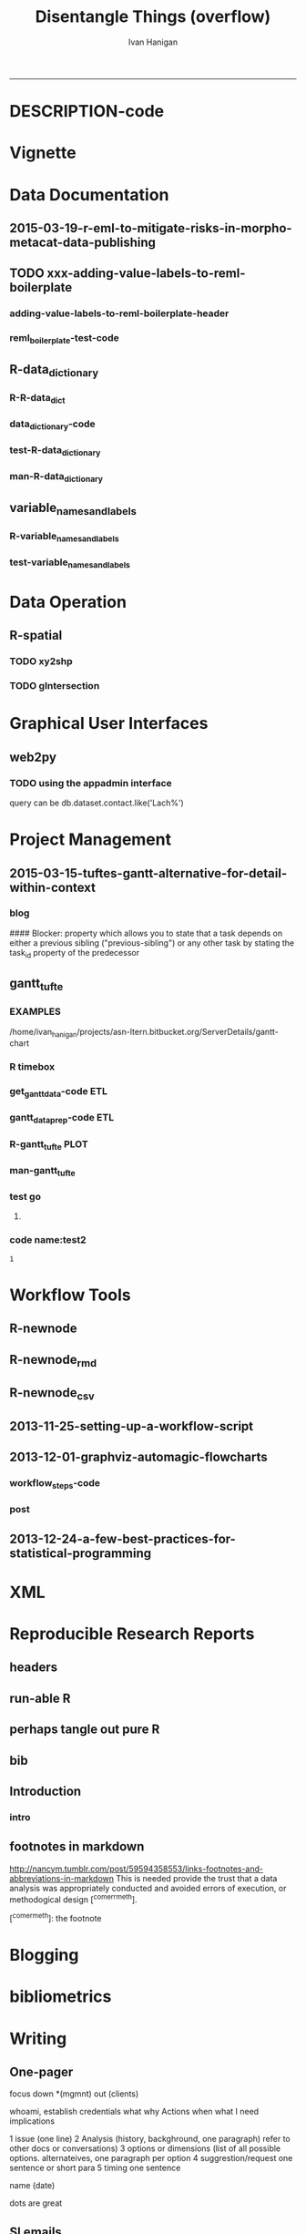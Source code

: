#+TITLE:Disentangle Things (overflow)
#+AUTHOR: Ivan Hanigan
#+email: ivan.hanigan@anu.edu.au
#+LaTeX_CLASS: article
#+LaTeX_CLASS_OPTIONS: [a4paper]
#+LATEX: \tableofcontents
-----
* DESCRIPTION-code
#+name:DESCRIPTION
#+begin_src R :session *R* :tangle DESCRIPTION :exports none :eval no :padline no
Package: disentangle
Type: Package
Title: disentangle
Version: 1.4.5
Date: 2015-08-30
Author: ivanhanigan
Maintainer: <ivan.hanigan@gmail.com>
Suggests: stringr, ggmap, maps, maptools, rgdal, sqldf
Description:  Functions for helping to disentangle data and analysis pipelines.
License: GPL (>= 2)
#+end_src

* Vignette
*** COMMENT run-code
#+name:run
#+begin_src R :session *R* :tangle no :exports none :eval no
  #### name:run ####
  #devtools::use_vignette("disentangle-pipelines")
  #system("cp -R ~/Dropbox/tools/LaTeX\\ templates/manuscriptPackage/vignettes/components/* vignettes/components/")
  
#+end_src


* Data Documentation
** 2015-03-19-r-eml-to-mitigate-risks-in-morpho-metacat-data-publishing


#+begin_src markdown :tangle ~/projects/ivanhanigan.github.com.raw/_posts/2015-03-19-r-eml-to-mitigate-risks-in-morpho-metacat-data-publishing.md :exports none :eval no :padline no
---
name: r-eml-to-mitigate-risks-in-morpho-metacat-data-publishing
layout: post
title: Using the R EML software to mitigate risks in Morpho and Metacat data publishing
date: 2015-03-19
categories:
- morpho
- data documentation
---

# Introduction

- Over the last few months I have used software called Metacat as a Data Portal and Repository.  Metacat is server software which has been
developed by the Knowledge Network for Biocomplexity (KNB). 
- Metacat
conforms to the Ecological Metadata Language (EML) Standard ([https://knb.ecoinformatics.org/#external//emlparser/docs/index.html](https://knb.ecoinformatics.org/#external//emlparser/docs/index.html)).  
- KNB also develop another software package called Morpho to be used by Ecologists to document their data ([https://knb.ecoinformatics.org/#tools/morpho](https://knb.ecoinformatics.org/#tools)).
- Morpho can be used to send the data and metadata documents to be published on a Metacat portal. 
- KNB’s software is used internationally by the Data
Observation Network for Earth (DataONE) nodes, the United States Long
Term Ecological Research (US LTER) network and the International Long
Term Ecological Research (ILTER) network. 
- Additionally, the Australian Long Term Ecological Research Network 
Data Portal ([www.ltern.org.au/knb/](http://www.ltern.org.au/knb/)), Australian SuperSites Network and
Australian Centre for Ecological Analysis and Synthesis used
the same underlying technology to publish data packages.
- The Metacat system is great for a data repository but unfortunately (in my experience) the Morpho software package has repeatedly hampered data processing and increased risks of inadvertently publishing data with errors. 
- My colleagues and I workaround these problems using a lot of different 'fixes' for the different problems.
- Fortunately there is an alternative to Morpho in the R statistical software environment called the R-EML package ([https://github.com/ropensci/EML](https://github.com/ropensci/EML)).  This provides a library of functions used in the R language to generate and parse EML files.
- This new workflow mitigates some of the risks of the Morpho software by ensuring the data related steps of the workflow are conducted in the R environment for statical computing.
- However, some Issues remain in that this requires a fairly specialised computing environment with various Linux libraries configured appropriately


# Results
 
- I generate EML metadata using REML in the workflow shown in the figure below.

![altext](/images/workflow-rmd-md.png)

<p></p>

- Image adapted from [http://kieranhealy.org/blog/archives/2014/01/23/plain-text/](http://kieranhealy.org/blog/archives/2014/01/23/plain-text/)


#+end_src

** TODO xxx-adding-value-labels-to-reml-boilerplate
*** adding-value-labels-to-reml-boilerplate-header
#+begin_src R :tangle no :exports none :eval no :padline no
  ---
  name: adding-value-labels-to-reml-boilerplate
  layout: post
  title: adding-value-labels-to-reml-boilerplate
  date: 2014-08-22
  categories:
  -
  ---
  
  #### Code:adding-value-labels-to-reml-boilerplate
  #For sake of argument, imagine a data.frame looking something like this:
  
  
  dat = data.frame(river=c("SAC", "SAC", "AM"),
                   spp = c("king", "king", "ccho"),
                   stg = c("smolt", "parr", "smolt"),
                   ct =  c(293, 410, 210L))
  
  xtable::xtable(dat)
  
  
  
  #In case our column header abbreviations are not obvious to others (or our future selves), we take a moment to define them:
  
  
  col_metadata = c(river = "http://dbpedia.org/ontology/River",
                   spp = "http://dbpedia.org/ontology/Species",
                   stg = "Life history stage",
                   ct = "count")
  
  
  
  # Define the units used in each column.  In the case of factors, we define the abbreviations in a named string.
  
  
  unit_metadata =
    list(river = c(SAC = "The Sacramento River", AM = "The American River"),
         spp = c(king = "King Salmon", ccho = "Coho Salmon"),
         stg = c(parr = "third life stage", smolt = "fourth life stage"),
         ct = "number")
  
  # automated?
  #dat <- dat[,-4]
  dat
  
#+end_src

*** COMMENT reml_boilerplate1-code
#+name:reml_boilerplate
# begin_src R :session *R* :tangle R/reml_boilerplate.r :exports reports :eval no
#+begin_src R :session *R* :tangle no :exports reports :eval no

  ################################################################
  # name:reml_boilerplate
   
  # func
  ## if(!require(EML)) {
  ##   require(devtools)
  ##   install_github("EML", "ropensci")
  ##   } 
  ## require(EML)
  
  reml_boilerplate <- function(data_set, outfile = NA, created_by = "Ivan Hanigan <ivanhanigan@gmail.com>", data_dir = getwd(), titl = NA)
  {
  
    # next create a list from the data
    unit_defs <- list()
    for(i in 1:ncol(data_set))
      {
        # i = 4
        if(is.numeric(data_set[,i])){
          unit_defs[[i]] <- "number"
        } else {
          unit_defs[[i]] <- names(data_set)[i]
        }
      }
  
  # print helpful comments
  cat(
  sprintf('
  # you just got a cheater\'s unit_defs
  # we can get the col names easily
  col_defs <- names(dat)
  # then create a dataset with metadata
  ds <- data.set(dat,
                 col.defs = col_defs,
                 unit.defs = unit_defs
                 )
  # now write EML metadata file
  eml_config(creator="%s")
  eml_write(ds,
            file = "%s",
            title = "%s"
            )
  
  # now your metadata has been created
  # if you want to add this to morpho and metacat it will needs something like
  </dataFormat>
    <distribution scope="document">
      <online>
        <url function="download">ecogrid://knb/hanigan.34.1</url>
      </online>
    </distribution>
  </physical>', created_by, outfile, titl)
  )
  
  
    return(unit_defs)
  
   }
#+end_src

*** COMMENT reml_boilerplate2-code
#+name:get_vals
# begin_src R :session *R* :tangle R/reml_boilerplate.r :exports none :eval no
#+begin_src R :session *R* :tangle no :exports none :eval no
  reml_boilerplate <- function(.dataframe){
  strng <- list()
  for(i in 1:ncol(.dataframe)){
    # i = 6
    .variable <- names(.dataframe)[i]
    #.dataframe[,.variable]
      if(is.character(.dataframe[ ,.variable])){
        .dataframe[,.variable]  <- factor(.dataframe[,.variable])
      }
  
    if(is.factor(.dataframe[,.variable])){
      x <- .dataframe[,.variable]
      vals <-  names(table(x))
      # symbols may pollute the string to parse
      vals <- make.names(vals)
      vals <- tolower(vals)  
      vals <- gsub("\\.","_",vals)
      vals <- gsub("_+","_",vals)    
      v <- .variable
      #v
      strng[[.variable]] <- paste(
      v, ' = c(',
      paste(vals, sep = '', collapse = ' = "TBA",')
      ,' = "TBA")', sep = '')
    } else if(is.numeric(.dataframe[,.variable])){
      v <- .variable
      strng[[.variable]] <- paste(v,' = "number"',sep='')
  #    strng[[.variable]] <- '"number"'
      
    } else if(
      !all(is.na(as.Date(as.character(na.omit(.dataframe[,.variable])), origin = "1970-01-01")))
      ){
      v <- .variable    
      strng[[.variable]] <- paste(v,' = "YYYY-MM-DD"',sep='')
  #    strng[[.variable]] <- '"YYYY-MM-DD"'
  
    } else if (all(is.na(.dataframe[ ,.variable]))){
      v <- .variable        
      strng[[.variable]] <- paste(v,' = "', names(.dataframe)[i], '"', sep='')
    }
  }  
  #strng
  strng2 <- ""
  for(n in 1:(length(strng)-1)){
    strng2 <- paste(strng2, strng[[n]], ",\n")
  }
  strng2 <- paste(strng2, strng[[length(strng)]], "\n")
  #cat(strng2)
  strng3 <- paste("
  unit_metadata =
    list(",strng2,")", sep = "")
  #cat(strng3)
  eval(parse(text = strng3))
  #unit_metadata
  return(unit_metadata)
  }
  
  #u1 <- get_vals(analyte)
  #u1
      
#+end_src
*** COMMENT reml_boilerplate3-code
#+name:get_vals
#+begin_src R :session *R* :tangle R/reml_boilerplate.r :exports none :eval no
  
  reml_boilerplate <- function(.dataframe, enumerated = NA){
  strng <- list()
  for(i in 1:ncol(.dataframe)){
  # i = 1
    .variable <- names(.dataframe)[i]
    #.dataframe[,.variable]
      if(is.character(.dataframe[ ,.variable])){
        .dataframe[,.variable]  <- factor(.dataframe[,.variable])
      }
  
    if(is.factor(.dataframe[,.variable])  & i %in% enumerated){
      x <- .dataframe[,.variable]
      vals <-  names(table(x))
      # symbols may pollute the string to parse
      vals <- make.names(vals)
      vals <- tolower(vals)  
      vals <- gsub("\\.","_",vals)
      vals <- gsub("_+","_",vals)    
      v <- .variable
      #v
      strng[[.variable]] <- paste(
      v, ' = c(',
      paste(vals, sep = '', collapse = ' = "TBA",')
      ,' = "TBA")', sep = '')
    } else if(is.factor(.dataframe[,.variable])){
      
      strng[[.variable]] <- paste(
        .variable, ' = "TBA"', sep = ''
        )
  
    } else if(is.numeric(.dataframe[,.variable])){
      v <- .variable
      strng[[.variable]] <- paste(v,' = "number"',sep='')
  #    strng[[.variable]] <- '"number"'
      
    } else if(
      !all(is.na(as.Date(as.character(na.omit(.dataframe[,.variable])), origin = "1970-01-01")))
      ){
      v <- .variable    
      strng[[.variable]] <- paste(v,' = "YYYY-MM-DD"',sep='')
  #    strng[[.variable]] <- '"YYYY-MM-DD"'
  
    } else if (all(is.na(.dataframe[ ,.variable]))){
      v <- .variable        
      strng[[.variable]] <- paste(v,' = "', names(.dataframe)[i], '"', sep='')
    }
  }  
  #strng
  strng2 <- ""
  for(n in 1:(length(strng)-1)){
    strng2 <- paste(strng2, strng[[n]], ",\n")
  }
  strng2 <- paste(strng2, strng[[length(strng)]], "\n")
  #cat(strng2)
  strng3 <- paste("
  unit_metadata =
    list(",strng2,")", sep = "")
  #cat(strng3)
  eval(parse(text = strng3))
  #unit_metadata
  return(unit_metadata)
  }
  
  #u1 <- get_vals(analyte)
  #u1
      
#+end_src


*** reml_boilerplate-test-code
#+name:reml_boilerplate-test
#+begin_src R :session *R* :tangle no :exports reports :eval no
  ################################################################
  # name:reml_boilerplate-test
  library(EML)
  require(devtools)
  load_all()
  #require(disentangle)
  fpath <- system.file("extdata/civst_gend_sector_additional_variables.csv", package = "disentangle")
  analyte <- read.csv(fpath, colClasses=c(ordinal_variable = "character"))
  analyte <- read.csv(fpath, stringsAsFactor = F)
  
  str(analyte)
  analyte$datevar <- as.Date(analyte$datevar)
  analyte$ordinal_variable <- as.character(analyte$ordinal_variable)
  analyte$fractions <- sample(rnorm(1000,0.1,0.1), nrow(analyte))
  
  str(analyte)
  head(analyte)
  unit_defs <- reml_boilerplate(
    data_set = analyte,
    created_by = "Ivan Hanigan <ivanhanigan@gmail.com>",
    titl = "civst_gend_sector_full",
    outfile = 'testing1234'
    )
  unit_defs
  analyte2 <- analyte
  names(analyte)
  #analyte <- analyte2[,-c(6)]
  unit_defs <- reml_boilerplate2(analyte)
  unit_defs
  
  unit_defs <- reml_boilerplate3(analyte, enumerated = c(1,2,3,8))
  unit_defs
  
  
  
  
    # we can get the col names easily
    col_defs <- names(analyte)
    # then create a dataset with metadata
    ds <- data.set(analyte,
                   col.defs = col_defs,
                   unit.defs = unit_defs
                   )
    # now write EML metadata file
    eml_config(creator="TBA <fakeaddress@gmail.com>")
  outfile <- "testingAbcd12234.csv"
  str(ds)
    ## eml_write(ds,
    ##           file = gsub(".csv", "_eml_skeleton.xml", outfile),
    ##           title = gsub(".csv", "", outfile)
    ##           )
  ## [1] "testingAbcd12234_eml_skeleton.xml"
  ## Warning message:
  ## In `[[<-.data.frame`(`*tmp*`, i, value = c("2013-09-09/01/13", "2013-09-09/01/13",  :
  ##   Setting class(x) to NULL;   result will no longer be an S4 object
  ## >
  eml_write(analyte,
            col.defs = col_defs,
            unit.defs = unit_defs,
            creator="TBA <fakeaddress@gmail.com>",
            file = gsub(".csv", "_eml_skeleton.xml", outfile)
            )
  
  tempfile <- dir(pattern="^data_table_")
  tempfile
  file.rename(tempfile, outfile)
  # rename the CSV file.
  
  # dir("data")
#+end_src

*** COMMENT reml_boilerplate new test-code
#+name:reml_boilerplate new test
#+begin_src R :session *R* :tangle no :exports none :eval no
#### name:reml_boilerplate new test####
install.packages("dlnm")
library(dlnm)
library(disentangle)
library(EML)

data(chicagoNMMAPS)
str(chicagoNMMAPS)
?chicagoNMMAPS
data_dictionary(chicagoNMMAPS)
unit_defs <- reml_boilerplate(chicagoNMMAPS)
col_defs <- names(chicagoNMMAPS)
ds <- eml_dataTable(chicagoNMMAPS,
              col.defs = col_defs,
              unit.defs = unit_defs,
              description = "Metadata documentation for chic.csv", 
              filename = "chic.csv")
# now write EML metadata file
eml_config(creator="Antonio Gasparrini
<antonio.gasparrini@lshtm.ac.uk>")
eml_write(ds,
          file = "chic.xml",
          title = "chicagoNMMAPS"
)

# now your metadata has been created

#+end_src

** R-data_dictionary
*** R-R-data_dict
#+name:R-data_dictionary
#+begin_src R :session *R* :tangle R/data_dict.r :exports none :eval no
  # name:data_dict
  data_dict <- function(.dataframe, .variable, .show_levels = -1)
  {
  
  summary2 <- function(x){
    summa <- summary(x, digits = nchar(max(x))+3)
    return(summa)
  }
  
    if(is.character(.dataframe[ ,.variable])){
      .dataframe[,.variable]  <- factor(.dataframe[,.variable])
    }
    if(all(is.na(.dataframe[ ,.variable]))){
      summa <- summary2(.dataframe[,.variable])
      summa <- as.data.frame(t(summa[2]))
      summa[,1]  <- as.numeric(as.character(summa[,1]))
    } else {
      summa <- summary2(.dataframe[,.variable])
    }
  # if there are some missing obs in a date var you get a malformed
  # summa with less names than levels
    if(length(as.character(summa)) != length(names(summa))){
      summa <- as.character(summa)
    }
  
    
    summa <- as.data.frame(
      cbind(
        c(.variable, rep("", length(summa) - 1)),
        names(summa)
        ,
        as.vector(summa)
        )
      )
    summa[,1]  <- as.character(summa[,1])
    summa[,2]  <- as.character(summa[,2])
    # summa
  
    # if char (factor)
    if(is.factor(.dataframe[,.variable])){
    summa$type <- c("character", rep("", nrow(summa) - 1))
    summa$summa  <- as.numeric(as.character(summa$V3))  
    summa$summa2 <- rep(NA, nrow(summa))
        # as.numeric(as.character(summa$V2)) ?
    summa$pct  <- round((summa$summa / sum(summa$summa)) * 100, 2)
    summa <- summa[,c(1,4,2,6,5,7)]
    if(.show_levels > 0){
      if(nrow(summa) > .show_levels){
        summa <- summa[1:.show_levels,]  
        summa <- rbind(summa, c("", "",
                                sprintf("more than %s levels. list truncated.", .show_levels),
                                "","", "")
                       )
        }
      }
    # summa
    } else if (
      is.numeric(.dataframe[,.variable])
      ){
    summa$type <- c("number", rep("", nrow(summa) - 1))
    summa$cnt <- NA
    summa$pct  <- NA
    summa <- summa[,c(1,4,2,3,5,6)]
    } else if (
     !all(
        is.na(as.Date(as.character(na.omit(.dataframe[,.variable])), origin = "1970-01-01"))
        )
      ){
    # if date
    ## datevar <- as.Date(as.character(
    ##   .dataframe[,.variable]
    ##   ), origin = "1970-01-01")
    # http://stackoverflow.com/questions/18178451/is-there-a-way-to-check-if-a-column-is-a-date-in-r
    # as.Date(as.character(.dataframe[,.variable]),format="%Y-%m-%d")
    ## if(!all(is.na(datevar))){
    ##   summa[,3] <- as.character(datevar)
    ## }
      
    summa$type <- c("date", rep("", nrow(summa) - 1))
    summa$cnt <- NA
    summa$pct  <- NA
    # summa
    if(
      length(which(is.na(.dataframe[,.variable]))) > 0
      ){
      summa$V3[-which(summa$V2 == "NA's")] <- as.character(
          as.Date(as.character(
          summa$V3[-which(summa$V2 == "NA's")]
          ), origin = "1970-01-01")
          )    
    } else {
      summa$V3 <- as.character(as.Date(as.numeric(as.character(summa$V3)), origin = "1970-01-01"))    
    }
    summa <- summa[,c(1,4,2,3,5,6)]
    } else if (all(is.na(.dataframe[ ,.variable]))){
      
    summa$type <- c("missing", rep("", nrow(summa) - 1))
    summa$fill  <- NA
    summa$pct  <- 100
    summa <- summa[,c(1,4,2,5,3,6)]
    
    } else {
        stop(sprintf("variable '%s' type is not character, factor, date, numeric or missing", .variable))
    }
    names(summa)  <- c("Variable","Type","Attributes", "Value", "Count", "Percent")
    # summa
    return(summa)
  }
  
#+end_src

#+RESULTS: R-data_dictionary

*** data_dictionary-code
#+name:data_dictionary
#+begin_src R :session *R* :tangle R/data_dictionary.r :exports none :eval no
  ################################################################
  data_dictionary <- function(dataframe, show_levels = -1){
    out <- matrix(NA, nrow = 0, ncol = 3)
    for(i in 1:ncol(dataframe)){
    #  i = 1
    #  print(i)
    out2 <- data_dict(
      .dataframe = dataframe
      ,
      .variable = names(dataframe)[i]
      ,
      .show_levels = show_levels
      )
    out <- rbind(out, out2)
    }
    row.names(out) <- NULL
    return(out)
  }
#+end_src

*** test-R-data_dictionary
#+name:R-data_dictionary
#+begin_src R :session *R* :tangle no :exports none :eval no
  ################################################################
  # name:R-data_dictionary
  require(devtools)
  install_github("ivanhanigan/disentangle")
  # or
  load_all()
  require(disentangle)
  fpath <- system.file("extdata/civst_gend_sector.csv", package = "disentangle")
  fpath
  civst_gend_sector <- read.csv(fpath)
  civst_gend_sector$datevar <- as.Date(round(rnorm(nrow(civst_gend_sector), Sys.Date(),10)), origin = "1970-01-01")
  civst_gend_sector$missing_variable  <- NA
  civst_gend_sector$Survey.year  <- as.integer(rep(2012, nrow(civst_gend_sector)))
  str(civst_gend_sector)
  #data_dict
  data_dict(civst_gend_sector, "civil_status")
  class(civst_gend_sector$datevar)
  data_dict(civst_gend_sector, "datevar")
  data_dict(civst_gend_sector, "number_of_cases")
  data_dict(civst_gend_sector, "missing_variable")
  data_dict(civst_gend_sector, "Survey.year")
  dataDictionary <- data_dictionary(civst_gend_sector,
                                    show_levels = -1)
  
  dataDictionary
  #write.csv(dataDictionary, "~/dataDictionary.csv", row.names = F)
  
  # with randoms in date variable
  civst_gend_sector$datevar[sample(1:nrow(civst_gend_sector), 5)] <- NA
  # and civil status
  civst_gend_sector$civil_status[sample(1:nrow(civst_gend_sector), 7)] <- NA
  # and number of cases
  civst_gend_sector$number_of_cases[sample(1:nrow(civst_gend_sector), 2)] <- NA
  civst_gend_sector$Survey.year[sample(1:nrow(civst_gend_sector), 4)] <- NA
  # some integer codes
  civst_gend_sector$ordinal_variable <-  as.character(round(sample(rnorm(10000,2.5,1), nrow(civst_gend_sector))))
  civst_gend_sector$alphavar <- sample( letters, nrow(civst_gend_sector))
  str(civst_gend_sector)
  #debug(data_dict)
  data_dict(
            .dataframe=civst_gend_sector
            ,
            .variable="datevar"
            ,
            .show_levels = -1
            )
  #undebug(data_dict)
  
  dataDictionary <- data_dictionary(civst_gend_sector,
                                    show_levels = -1)
  
  dataDictionary
  write.csv(civst_gend_sector,
            file.path("inst/extdata", gsub(".csv","_additional_variables.csv", basename(fpath)))
            , row.names = F)
#+end_src
*** man-R-data_dictionary
#+name:R-data_dictionary
#+begin_src R :session *R* :tangle no :exports none :eval no
################################################################
# name:R-data_dictionary

#+end_src

** variable_names_and_labels
*** R-variable_names_and_labels
#+name:variable_names_and_labels
#+begin_src R :session *R* :tangle R/variable_names_and_labels.r :exports none :eval no
  #' @title variable_names_and_labels
  #' @name variable names and labels
  #' @param datadict a dd object (optional)
  #' @param infile the full pathname (optional)
  #' @param orig_names the original names (optional)
  #' @param insert_labels T/F if the output should summarise the value labels
  
  variable_names_and_labels <- function(datadict = NULL, infile = NULL, orig_names=NULL, insert_labels = FALSE){
    
  if(is.null(datadict)){  
  dat <- read.csv(infile, stringsAsFactors =  F)
  datadict <- data_dictionary(dat)
  }
  
  #### now get variable names as they appear in the dd ####
  datadict$ordering <- 1:nrow(datadict)
  col_defs <- sqldf::sqldf("
  select Variable, Type
  from datadict
  group by Variable, Type
  order by ordering
  ", drv = "SQLite")
  col_defs <- col_defs[col_defs$Variable != "",]
  # col_defs
  # orig_names
  if(!is.null(orig_names)){
    vl <- as.data.frame(cbind(col_defs,orig_names))
    names(vl) <- c("variable_name", "simple_type", "original_name")
  } else {
    vl <- col_defs
  }
  # vl
  vl$description <- ""
  vl$nominal_ordinal_interval_ratio_datetime <- ""
  vl$unit_of_measurement <- ""
  vl$value_labels <- ""
  vl$issue_description <- ""
  vl$depositor_response <- ""
  # it is easy in a spreadsheet to add the value labels but an
  # automation approach is here
  if(insert_labels){
    dat <- read.csv(infile, stringsAsFactors =  F)
    enums <- NA
    for(j in 1:ncol(dat)){
      if(is.character(dat[,j])){
        if(j == 1){
          enums <- 1
        } else {
          enums <- c(enums, j)
        }
      }
    }
    #enums
    #str(dat)
    lablist  <- reml_boilerplate(dat, enumerated = enums)
    lablist <- lapply(lablist, names)
    maxnlabs <- max(sapply(lablist, length))
    if(maxnlabs > 10) stop("more than 10 labels, try a different approach")
    lablist <- lapply(lablist, paste, sep = "", collapse = " = ?; ")  
    lablist  <- do.call(rbind.data.frame, lablist)
    vl$value_labels <- lablist[,1]
  }
    
  # vl
  return(vl)
  }
#+end_src
*** test-variable_names_and_labels
#+name:variable_names_and_labels
#+begin_src R :session *R* :tangle no :exports none :eval no
  ################################################################
  # name:variable_names_and_labels
  require(devtools)
  install_github("ivanhanigan/disentangle")
  require(disentangle)
  # or
  load_all()
  
  fpath <- "inst/extdata/civst_gend_sector_additional_variables.csv"
  # or
  fpath <- "inst/extdata/civst_gend_sector.csv"
  fpath
  dat <- read.csv(fpath)
  # store orig names
  namlist <- names(dat)
  dat$datevar <- as.Date(dat$datevar)
  
  # changing names is something that we want to track
  names(dat) <- gsub("_", " ", names(dat))
  names(dat)  <- sapply(names(dat), upcase_string)
  str(dat)
  civst_dd <- data_dictionary(dat)
  civst_dd
  fpath
  vl <- variable_names_and_labels(
    datadict = civst_dd
    ,
    infile = fpath
    ,
    orig_names = namlist
    ,
    insert_labels = T
    )
  vl
  vl <- variable_names_and_labels(
    datadict = civst_dd
    ,
    infile = fpath
    ,
    insert_labels = T
    )
  vl
  
#+end_src


* Data Operation
** R-spatial
*** TODO xy2shp
#+name:xy2shp
#+begin_src R :session *R* :tangle no :exports none :eval no
  # func
  
  if(!require(ggmap)) install.packages('ggmap'); require(ggmap)
  if (!require(rgdal)) install.packages('rgdal'); require(rgdal)
  epsg <- make_EPSG()
  # load
  latlong <- read.table(tc <- textConnection(
  "ID  POINT_Y   POINT_X
  1  150.5556 -35.09305
  2  150.6851 -35.01535
  3  150.6710 -35.06412
  4  150.6534 -35.08666
  "), header = TRUE); close(tc)
  # do
  for(i in 1:nrow(latlong)){
    coords <- as.numeric(latlong[i,c('POINT_Y', 'POINT_X')])
    e <- as.data.frame(cbind(i, t(coords), revgeocode(coords)))
    write.table(e, "test.csv", sep = ',', append = i > 1, col.names = i == 1, row.names = F)
  }
  d <- read.csv('test.csv')
  head(d)
  ## Treat data frame as spatial points
  pts <- SpatialPointsDataFrame(cbind(d$V2,d$V3),d,
    proj4string=CRS(epsg$prj4[epsg$code %in% '4283']))
  writeOGR(pts, 'test.shp', 'test', driver='ESRI Shapefile')
  
#+end_src

*** COMMENT sptransform-code
#+name:sptransform
#+begin_src R :session *R* :tangle no :exports none :eval no
  #### name:sptransform####
  require(disentangle)
  require(rgdal)
  epsg <- make_EPSG()
  # load
  d <- read.table(tc <- textConnection(
  "ID  POINT_Y   POINT_X
  1  150.5556 -35.09305
  2  150.6851 -35.01535
  3  150.6710 -35.06412
  4  150.6534 -35.08666
  "), header = TRUE); close(tc)
  # do
  str(epsg)
  epsg[grep("UTM", epsg$note),"note"]
  ## Treat data frame as spatial points
  pts <- SpatialPointsDataFrame(cbind(d$V2,d$V3),d,
  proj4string=CRS(epsg$prj4[epsg$code %in% '4283']))
    # this alternative was from a website  #CRS("+init=epsg:4283"))
  # defin inputs
  datadir <- "data_provided/pr_bg_data_20140612/Data_tables/site_data/"
  flist<-dir(datadir)
  #flist
  #change this
  fname <- "Site_data.txt"
  
  # define outputs
  outdir <- "ljbb_plot_details"
  outfile <- "ljbb_plot_details.shp"
  
  # load
  dat <- read.csv(
    file.path(datadir, fname)
    , header=TRUE)
  
  # clean
  dat$Date.of.last.fire <-  as.Date(dat$Date.of.last.fire, "%d/%m/%Y")
  #head(dat)
  names(dat) <- tolower(gsub("\\.", "_", names(dat)))
  # to match up with the site_number from the spotlighting data
  dat$site_number <- paste("site_", dat$site_number, sep = "")
  
  # TODO check coordinate system code at spatialreference.org
  # EPSG:20256: AGD66 / AMG zone 56
  srid <- CRS(epsg$prj4[epsg$code %in% '20256'])
  #srid
  pts <- SpatialPointsDataFrame(cbind(dat$easting,dat$northing),dat,
    proj4string=srid)
  setwd(outdir)
  writeOGR(pts, dsn = outfile, layer = gsub(".shp","", outfile), driver = "ESRI Shapefile")
  setwd("..")
  
  #### and the csv
  write.csv(pts@data, file.path(outdir, gsub(".shp", ".csv", outfile)), row.names = F)
  
  #### Bounding Box in lat/long ####
  # work out the lat longs
  latlong  <-  spTransform(pts, CRS("+init=epsg:4283"))
  #summary(latlong@data[,c("easting", "northing")])
  #str(latlong)
  
  bb <- morpho_bounding_box(latlong)
  print(xtable(bb), type = "html")
    
#+end_src


*** TODO gIntersection
#+name:gIntersection
#+begin_src R :session *shell* :tangle no :exports none :eval no
  #### name:gIntersection ####
  #?gIntersection
  subset(ma_grid10@data, Id == 125)
  str(mash_ch@data)
  mash_ch2 <- gUnaryUnion(mash_ch)
  str(mash_ch2@data)
  summary(mash_ch2)
  int <- gIntersection(ma_grid10, mash_ch2, byid = T, id = as.character(ma_grid10@data$Id))
  plot(int)
  summary(int)
  str(int)
  n<-names(int)
  ## n  <- as.character(n)
  ## n
  ## n<-data.frame(t(data.frame(
  ##   strsplit(n," ",fixed=TRUE)
  ##   )))
  n <- as.data.frame(n)
  head(n)
  tail(n)
  row.names(n) <- NULL
  colnames(n) <- "Id"
  #[1:2]<-c("Id","chull")
  
  
  n$area<-sapply(int@polygons, function(x) x@area)
  summary(n)
  head(n)
  str(n)
  subset(n, Id == 125)
  #a<- sapply(slot(ma_grid10, "polygons"), function(x) sapply(slot(x, "Polygons"), slot, "area"))
  #str(a)
  
  #df<-merge(n,a,all.x=TRUE)
  #head(df)
  #df$share.area<-df$area/df$total.area*100
  #subset(df, grid == 100)
  #table(df$grid)
  ## str(ma_grid10@data)
  ## summary(ma_grid10@data)
  ## df <- n
  ## df$Id <- as.numeric(as.character(df$Id))
  ## summary(df)
  #ma_grid10 <- ma_grid10
  #by <- "Id"
  # http://stackoverflow.com/questions/3650636/how-to-attach-a-simple-data-frame-to-a-spatialpolygondataframe-in-r
  ma_grid10@data = data.frame(ma_grid10@data, n[match(ma_grid10@data[,"Id"], n[,"Id"]),])
  head(ma_grid10@data)
  tail(ma_grid10@data)
  summary(ma_grid10)
  plot(ma_grid10, col = ma_grid10$area)
  #plot(chull, add = T)
  #setwd("data")
  writeOGR(ma_grid10, "temp20.shp", "temp20", driver = "ESRI Shapefile")
  crs <- ma_grid10@proj4string
  spp <- SpatialPolygonsDataFrame(int,data=as.data.frame(n[,1]),match.ID=F)
  writeOGR(spp, "temp3.shp", "temp3", driver = "ESRI Shapefile")
  
  setwd("..")
  
#+end_src

*** COMMENT shapefile_attributes_join-code
#+name:shapefile_attributes_join
#+begin_src R :session *shell* :tangle no :exports none :eval no
#### name:shapefile_attributes_join ####
see ramnath

sp@data = data.frame(sp@data, df[match(sp@data[,by], df[,by]),])

#+end_src
*** COMMENT shapefile_colour_ramp-code
#+name:shapefile_colour_ramp
#+begin_src R :session *shell* :tangle no :exports none :eval no
#### name:shapefile_colour_ramp ####
  # If we wanted to do a colour ramp 
  ## cls <- -.9 +  (occupancy_grids@data$area.1/(10000*10000))
  ## cls <- abs(ifelse(is.na(cls), -1, cls))
  ## cls <- gray(cls)
  # but we don't, this time just in or out
  cls<-occupancy_grids@data$area/(10000*10000)
  cls
  cls <- ifelse(cls >= 0.01, "lightgrey", "darkgrey")
  cls <- ifelse(is.na(cls), 'white', cls)
  cls
  png("results/B2_occupancy.png")
  plot(occupancy_grids, col = cls)
  plot(chull, add = T)
  plot(ecosystem_current, add = T, border = T, col = 'darkgrey')
  dev.off()

OR
http://www.geog.uoregon.edu/GeogR/examples/maps_examples01.htm
library(RColorBrewer) # creates nice color schemes
library(classInt)     # finds class intervals for continuous variables

 # equal-frequency class intervals
plotvar <- orcounty.shp@data$POP1990
nclr <- 8
plotclr <- brewer.pal(nclr,"BuPu")
class <- classIntervals(plotvar, nclr, style="quantile")
colcode <- findColours(class, plotclr)

plot(orcounty.shp, xlim=c(-124.5, -115), ylim=c(42,47))
plot(orcounty.shp, col=colcode, add=T)
title(main="Population 1990",
    sub="Quantile (Equal-Frequency) Class Intervals")
legend(-117, 44, legend=names(attr(colcode, "table")),
    fill=attr(colcode, "palette"), cex=0.6, bty="n")

#+end_src

*** COMMENT convert_dms-code
#+name:convert_dms
#+begin_src R :session *shell* :tangle R/convert_dms.R :exports none :eval no
  #### name:convert_dms ####
  ## First need to convert character degree min sec data to decimal degree
  ##### I initially investigated functions in other packages and found
  # DMS2DD for PostGIS but this seems defunct
  # http://gis.stackexchange.com/a/84626
  #### Then I found in R
  # library(sp)
  # ?char2dms
  # but this would require extra processing of the input data
  
  #### In the end the format of the supplied file suits this function
  # http://stackoverflow.com/a/18999925
  convert_dms <- function(coord){
    tmp1=strsplit(coord,"°")
    tmp2=strsplit(tmp1[[1]][2],"'")
    tmp3=strsplit(tmp2[[1]][2],"\"")
    dec=c(as.numeric(tmp1[[1]][1]),as.numeric(tmp2[[1]][1]),as.numeric(tmp3[[1]]))
    c<-abs(dec[1])+dec[2]/60+dec[3]/3600
    c<-ifelse(dec[1]<0,-c,c)
    return(c)
  }

#+end_src

** COMMENT aggregate-list-of-dfs
#+name:aggregate
#+begin_src R :session *R* :tangle no :exports none :eval no
  #### name:aggregate####
  # stoopid hack for lu
  # desc
  "I have a do.call question that perhaps you can answer in 5 seconds... [my brain is leaking... I can't see the solution].
  
  I have a list of data.frames imagine I wanted to sum them up, like d1+d2+... N. If I do that manually the output is a data.frame, but when I use do.call I get one number, and I need a data.frame instead.
  
  Another issues is that some columns have a factor, so I'm planning to wrap my operation into a function with a condition to do the sum if the cell contains a number. Other to skip it.
  so I though of:
  
  foo = function (x) { ifelse(is.numeric(x), sum(x), NA)} #but it doesn't work
  
  This example addressed the issues.
  
  d1 = mtcars
  d2 = d1*2
  
  str(mtcars)
  l1 = list(d1,d2)
  str(l1)
  
  d3 = do.call('sum', l1)
  #> d3
  #[1] 41826.61 # I don't want one number, but a data.frame with the sums.
  
  foo = function (x) { ifelse(is.numeric(x), sum(x), NA)}
  d4 = do.call('foo', l1)
  
  Any help or tip will be welcome!"
  
  # I feel like it should be simple because R can add dataframes
  # but maybe these need to be matrices (because a data.frame is really
  # a list)
  d1 = as.matrix(mtcars)
  d1
  d2 = as.matrix(d1*2)
  d2
  d1 + d2
  # lets make more dfs
  d3 = as.matrix(d2*3)
  d4 = as.matrix(d3*2)
  d1+d2+d3+d4
  # I note that do.call can add two df fine
  l1  <- list(d1, d2)
  out  <- do.call("+", l1)
  str(out)
  out
  # but with multiple no good
  l1 = list(d1,d2, d3, d4)
  str(l1)
  out  <- do.call("+", l1)
  # when these are dataframes the error is
  ## Error in `+`(list(mpg = c(21, 21, 22.8, 21.4, 18.7, 18.1, 14.3, 24.4,  :
  ##   unused arguments (list(mpg = c(... blah blah
  # when matrices the error is
  ## Error in `+`(c(21, 21, 22.8, 21.4, 18.7, 18.1, 14.3, 24.4, 22.8, 19.2,  :
  ##   operator needs one or two arguments
  
  
  # But the lists content are able to be combined if done individually
  out1 <- l1[[1]] + l1[[2]] + l1[[3]] + l1[[4]]
  str(out1)
  out1
  
  # make things interesting
  l1 <- list()
  for(i in 1:1000){
    #i = 1
    di  <- iris
    di[sapply(iris, is.numeric)]  <- iris[sapply(iris, is.numeric)] * sample(rnorm(100,1,2), 1)
    l1[[i]]  <- di
  }
  str(l1)
  # so we could figure out a way to iterate over the dataframes with a
  # loop like
  ## for(i in 1:length(l1)){
  ##   if(i == 1){
  ##     out2 <- l1[[i]]
  ##     next
  ##   } else {
  ##     out2  <- out2 + l1[[i]]
  ##   }
  ## }
  # doesn't like factor
  #out2
  # or 
  ## d1 <- iris
  ## str(d1) # Note pesky factor column
  ## d2 <- d1
  ## # Only multiply cells that are numeric
  ## str(d2[sapply(d2, is.numeric)])
  ## d2[sapply(d2, is.numeric)] <- d2[sapply(d2, is.numeric)] * 2
  
  ## # Add another data.frame to make it interesting
  ## d3 <- d1
  ## d3[sapply(d3, is.numeric)] <- d3[sapply(d3, is.numeric)] * 3
  
  
  ## l1 = list(d1,d2, d3)
  str(l1)
  
  # Inititalise output dataframe to zero
  
  # Sum data frames
  summarise_list_dfs3 <- function(listed){
    d.results <- d1
    d.results[sapply(d.results, is.numeric)] <- 0 
    for (i in seq_along(l1)){
      d.results[sapply(d.results, is.numeric)] <-
        d.results[sapply(d.results, is.numeric)] +
        l1[[i]][sapply(l1[[i]], is.numeric)]
    }
    return(d.results)
  }
  system.time(d.results  <- summarise_list_dfs3(l1))
  str(d.results)
  
  # but we want an elegant solution that will be
  # able to give any number of dataframes, and also have
  # the issue of some variables being factor so not to be used
  
  # let's write some func
  # I like SQL for it's clarity
  library(sqldf)
  # we are basically grouping the values of each row in each df, so add
  # an id
  
  nam <- function(x){
    x$row_names <- 1:nrow(x)
    return(x)
  }
  l_df2 <- lapply(l1, nam)
  str(l_df2)
  # now construct some sql and run it.  let's make it flexible for
  # different summarising functions like sum, mean, median, stdev etc
  summarise_list_of_dfs <- function(
    list_of_dfs = l1
    ,
    summarise_fun = 'sum'
    ,
    id = 'row_names'
    ){
    if(!is.data.frame(list_of_dfs[[1]])) list_of_dfs <- lapply(list_of_dfs, as.data.frame)
    l_df2 <- lapply(list_of_dfs, nam)
    x = do.call('rbind.data.frame', l_df2)
  names(x)<-gsub("\\.", "_", names(x))
    todo <- sapply(x, 'is.numeric')
    todo <- names(x)[todo]
    todo <- todo[-which(todo == "row_names")]
    oper  <- sprintf('), %s(',summarise_fun)
    sql<-paste("sum(",paste(todo, sep = '', collapse = oper),")", sep = "")
  #sql
    out<-sqldf(
    #cat(
    sprintf("select row_names, %s
    from x
    group by row_names
    order by row_names
    ", sql)
    )
    names(x)<-gsub("_", "\\.", names(x))
    return(out)
  }
  
  # do
  #l1 <- lapply(l1, as.data.frame)
  
  system.time(qc  <- summarise_list_of_dfs(l1))
  
  str(qc)
  str(out1)
  out1  <- as.data.frame(out1)
  names(qc)<-names(out1)
  # same?
  identical(qc, out1)
  # not identical
  all(qc == out1)
  # all values are equal tho
  
  # compare to base r
  summarise_list_dfs2 <- function(listed){
    listed  <- l1
    d5=do.call('rbind',listed)
  #  str(d5)
    d5.rnames =rep(rownames(listed[[1]]),times=length(listed))
    d5$reg=d5.rnames
    d6 = aggregate(d5[sapply(d5, is.numeric)], by=list(d5$reg), FUN=sum) # I should use an
                                            # ifelse, to do this only to
                                            # numeric columns.
    return(d6)
  }
  system.time(d6 <- summarise_list_dfs2(l1))
  
  str(d6)
  row.names(d6) <- d6$Group.1
  # same?
  identical(d6, out1[sort(row.names(out1)),])
  # not identical
  all(
    d6[,-c(1)] == out1[sort(row.names(out1)),]
    )
  # looks like the integers are equal but not the doubles.
  # but a diff of the two looks same
  
  # now does it work for  mean?
  qc  <- summarise_list_of_dfs(l1, 'mean')
  # whoops, sql uses 'avg'
  qc  <- summarise_list_of_dfs(l1, 'avg')
  str(qc)
  # and stdev
  qc  <- summarise_list_of_dfs(l1, 'stdev')
  str(qc)
  # this did multiple dataframes, now try with factor variables
  str(l1)
  d1[,3] <- as.factor(d1[,3])
  d2[,3] <- as.factor(d2[,3])
  d3[,3] <- as.factor(d3[,3])
  d4[,3] <- as.factor(d4[,3])
  
  l1 = list(d1,d2, d3, d4)
  str(l1)
  qc  <- summarise_list_of_dfs(l1)
  str(qc)
  # it has just skipped that variable so this should be good to go
  # NB if the combination of all the dataframes is too big for RAM then
  # R will fail. in this case I would
  # put into a PostgreSQL database as this will use the disk rather than
  # RAM
  # this can also be used to add indexes and clustering functions to
  # speed up the calculations.
  # HTH, let me know if there is a more efficient R solution?
  
  install.packages("data.table")
  library(data.table)
  sum_ldf4 <- function(
    listed=l1
    ,
    summarise_fun  = 'sum'
                       ){
    d5=do.call('rbind',listed)
    d5.rnames =rep(rownames(listed[[1]]),times=length(listed))
    d5 <- d5[sapply(d5, is.numeric)]
    d5$reg=d5.rnames
    oper  <- sprintf('), %s(',summarise_fun)
    todo <- sapply(d5, 'is.numeric')
    todo <- names(d5)[todo] 
    sql<-paste("sum(",paste(todo, sep = '', collapse = oper),")", sep = "")
    #sql
      
    DT = data.table(d5)
    
    out <-  eval(parse(
        text = sprintf("DT[,list(%s),by=list(d5$reg)]", sql)
        ))
      
  
    return(out)
  }
  
  
  # sqldf
  o1 <- system.time(qc  <- summarise_list_of_dfs(l1))
  str(qc)
  # aggregate
  o2 <- system.time(d6 <- summarise_list_dfs2(l1))
  str(d6)
  # loop
  o3 <- system.time(d.results  <- summarise_list_dfs3(l1))
  str(d.results)
  # data.table
  o4 <- system.time(datab  <- sum_ldf4(l1))
  str(datab)
  
  # http://zvfak.blogspot.com.au/2011/03/applying-functions-on-groups-sqldf-plyr.html
  library(gplots)
  x<-c(o1[3],o2[3],o3[3],o4[3])
  balloonplot( rep("time.elapsed",5),c("sqldf","aggregate","loop", "data.table"),round(x,1), ylab ="Method", xlab="",sorted=F,dotcolor=rev(heat.colors(5)),main="time.elapsed for different methods") 
#+end_src

** COMMENT aggregate-list-of-dfs-asRNW-code
#+name:aggregate-list-of-dfs-asRNW
#+begin_src R :session *R* :tangle no :exports none :eval no
#### name:aggregate-list-of-dfs-asRNW####
---
title: "aggregate list of dfs"
author: "Ivan C Hanigan"
date: "7/2/2015"
output: html_document
---

```{r}
#### name:aggregate####
# stoopid hack for lu
# desc
"I have a do.call question that perhaps you can answer in 5 seconds... [my brain is leaking... I can't see the solution].

I have a list of data.frames imagine I wanted to sum them up, like d1+d2+... N. If I do that manually the output is a data.frame, but when I use do.call I get one number, and I need a data.frame instead.

Another issues is that some columns have a factor, so I'm planning to wrap my operation into a function with a condition to do the sum if the cell contains a number. Other to skip it.
so I though of:

foo = function (x) { ifelse(is.numeric(x), sum(x), NA)} #but it doesn't work

This example addressed the issues.

d1 = mtcars
d2 = d1*2

str(mtcars)
l1 = list(d1,d2)
str(l1)

d3 = do.call('sum', l1)
#> d3
#[1] 41826.61 # I don't want one number, but a data.frame with the sums.

foo = function (x) { ifelse(is.numeric(x), sum(x), NA)}
d4 = do.call('foo', l1)

Any help or tip will be welcome!"

# I feel like it should be simple because R can add dataframes
# but maybe these need to be matrices (because a data.frame is really
# a list)
d1 = as.matrix(mtcars)
d1
d2 = as.matrix(d1*2)
d2
d1 + d2
# lets make more dfs
d3 = as.matrix(d2*3)
d4 = as.matrix(d3*2)
d1+d2+d3+d4
# I note that do.call can add two df fine
l1  <- list(d1, d2)
out  <- do.call("+", l1)
str(out)
out
# but with multiple no good
l1 = list(d1,d2, d3, d4)
str(l1)
#out  <- do.call("+", l1)
# when these are dataframes the error is
## Error in `+`(list(mpg = c(21, 21, 22.8, 21.4, 18.7, 18.1, 14.3, 24.4,  :
##   unused arguments (list(mpg = c(... blah blah
# when matrices the error is
## Error in `+`(c(21, 21, 22.8, 21.4, 18.7, 18.1, 14.3, 24.4, 22.8, 19.2,  :
##   operator needs one or two arguments


# But the lists content are able to be combined if done individually
out1 <- l1[[1]] + l1[[2]] + l1[[3]] + l1[[4]]
str(out1)
out1

# make things interesting
l1 <- list()
for(i in 1:1000){
  #i = 1
  di  <- iris
  di[sapply(iris, is.numeric)]  <- iris[sapply(iris, is.numeric)] * sample(rnorm(100,1,2), 1)
  l1[[i]]  <- di
}
str(l1)
# so we could figure out a way to iterate over the dataframes with a
# loop like
## for(i in 1:length(l1)){
##   if(i == 1){
##     out2 <- l1[[i]]
##     next
##   } else {
##     out2  <- out2 + l1[[i]]
##   }
## }
# doesn't like factor
#out2
# or 
## d1 <- iris
## str(d1) # Note pesky factor column
## d2 <- d1
## # Only multiply cells that are numeric
## str(d2[sapply(d2, is.numeric)])
## d2[sapply(d2, is.numeric)] <- d2[sapply(d2, is.numeric)] * 2

## # Add another data.frame to make it interesting
## d3 <- d1
## d3[sapply(d3, is.numeric)] <- d3[sapply(d3, is.numeric)] * 3


## l1 = list(d1,d2, d3)
str(l1)

# Inititalise output dataframe to zero

# Sum data frames
summarise_list_dfs3 <- function(
  listed=l1
  ){
  d.results <- listed[[1]]
  d.results[sapply(d.results, is.numeric)] <- 0 
  for (i in seq_along(listed)){
    d.results[sapply(d.results, is.numeric)] <-
      d.results[sapply(d.results, is.numeric)] +
      listed[[i]][sapply(listed[[i]], is.numeric)]
  }
  return(d.results)
}
system.time(d.results  <- summarise_list_dfs3(l1))
str(d.results)

# but we want an elegant solution that will be
# able to give any number of dataframes, and also have
# the issue of some variables being factor so not to be used

# let's write some func
# I like SQL for it's clarity
library(sqldf)
# we are basically grouping the values of each row in each df, so add
# an id

nam <- function(x){
  x$row_names <- 1:nrow(x)
  return(x)
}
l_df2 <- lapply(l1, nam)
str(l_df2)
# now construct some sql and run it.  let's make it flexible for
# different summarising functions like sum, mean, median, stdev etc
summarise_list_of_dfs <- function(
  list_of_dfs = l1
  ,
  summarise_fun = 'sum'
  ,
  id = 'row_names'
  ){
  if(!is.data.frame(list_of_dfs[[1]])) list_of_dfs <- lapply(list_of_dfs, as.data.frame)
  l_df2 <- lapply(list_of_dfs, nam)
  x = do.call('rbind.data.frame', l_df2)
names(x)<-gsub("\\.", "_", names(x))
  todo <- sapply(x, 'is.numeric')
  todo <- names(x)[todo]
  todo <- todo[-which(todo == "row_names")]
  oper  <- sprintf('), %s(',summarise_fun)
  sql<-paste("sum(",paste(todo, sep = '', collapse = oper),")", sep = "")
#sql
  out<-sqldf(
  #cat(
  sprintf("select row_names, %s
  from x
  group by row_names
  order by row_names
  ", sql)
  )
  names(x)<-gsub("_", "\\.", names(x))
  return(out)
}

# do
#l1 <- lapply(l1, as.data.frame)

system.time(qc  <- summarise_list_of_dfs(l1))

str(qc)
str(out1)
out1  <- as.data.frame(out1)
#names(qc)<-names(out1)
# same?
#identical(qc, out1)
# not identical
#all(qc == out1)
# all values are equal tho

# compare to base r
summarise_list_dfs2 <- function(listed){
  #listed  <- l1
  d5=do.call('rbind',listed)
#  str(d5)
  d5.rnames =rep(rownames(listed[[1]]),times=length(listed))
  d5$reg=d5.rnames
  d6 = aggregate(d5[sapply(d5, is.numeric)], by=list(d5$reg), FUN=sum) # I should use an
                                          # ifelse, to do this only to
                                          # numeric columns.
  return(d6)
}
system.time(d6 <- summarise_list_dfs2(l1))

str(d6)
row.names(d6) <- d6$Group.1
# same?
#identical(d6, out1[sort(row.names(out1)),])
# not identical
#all(
#  d6[,-c(1)] == out1[sort(row.names(out1)),]
#  )
# looks like the integers are equal but not the doubles.
# but a diff of the two looks same

# now does it work for  mean?
#qc  <- summarise_list_of_dfs(l1, 'mean')
# whoops, sql uses 'avg'
qc  <- summarise_list_of_dfs(l1, 'avg')
str(qc)
# and stdev
qc  <- summarise_list_of_dfs(l1, 'stdev')
str(qc)
# this did multiple dataframes, now try with factor variables
str(l1)
d1[,3] <- as.factor(d1[,3])
d2[,3] <- as.factor(d2[,3])
d3[,3] <- as.factor(d3[,3])
d4[,3] <- as.factor(d4[,3])

l1 = list(d1,d2, d3, d4)
str(l1)
qc  <- summarise_list_of_dfs(l1)
str(qc)
# it has just skipped that variable so this should be good to go
# NB if the combination of all the dataframes is too big for RAM then
# R will fail. in this case I would
# put into a PostgreSQL database as this will use the disk rather than
# RAM
# this can also be used to add indexes and clustering functions to
# speed up the calculations.
# HTH, let me know if there is a more efficient R solution?

#install.packages("data.table")
library(data.table)
sum_ldf4 <- function(
  listed=l1
  ,
  summarise_fun  = 'sum'
                     ){
  d5=do.call('rbind',listed)
  d5.rnames =rep(rownames(listed[[1]]),times=length(listed))
  d5 <- d5[sapply(d5, is.numeric)]
  d5$reg=d5.rnames
  oper  <- sprintf('), %s(',summarise_fun)
  todo <- sapply(d5, 'is.numeric')
  todo <- names(d5)[todo] 
  sql<-paste("sum(",paste(todo, sep = '', collapse = oper),")", sep = "")
  #sql
    
  DT = data.table(d5)
  
  out <-  eval(parse(
      text = sprintf("DT[,list(%s),by=list(d5$reg)]", sql)
      ))
    

  return(out)
}


# sqldf
o1 <- system.time(qc  <- summarise_list_of_dfs(l1))
str(qc)
# aggregate
o2 <- system.time(d6 <- summarise_list_dfs2(l1))
str(d6)
# loop
o3 <- system.time(d.results  <- summarise_list_dfs3(l1))
str(d.results)
# data.table
o4 <- system.time(datab  <- sum_ldf4(l1))
str(datab)

# http://zvfak.blogspot.com.au/2011/03/applying-functions-on-groups-sqldf-plyr.html
library(gplots)
x<-c(o1[3],o2[3],o3[3],o4[3])
balloonplot( rep("time.elapsed",5),c("sqldf","aggregate","loop", "data.table"),round(x,1), ylab ="Method", xlab="",sorted=F,dotcolor=rev(heat.colors(5)),main="time.elapsed for different methods") 

sessionInfo()
```



#+end_src

** COMMENT text2columns-code
#+name:text2columns
#+begin_src R :session *shell* :tangle no :exports none :eval no
#### name:text2columns ####
setwd("/home/ivan_hanigan/Dropbox/projects/air_pollution_ucrh")
dat <- read.csv("air_pollution_ucrh_data_inventory_files_20150724.csv", stringsAsFactor = F)
str(dat)
qc <- dat[dat$v5 == "arcgis mxd", ]
qclist <- names(table(qc$entity_name))
qc2  <- strsplit(qclist, "_")
str(qc2)
qc2[[3]]
qc3 <- t(sapply(qc2, '[', 1:max(sapply(qc2, length)))) 
qc3 <- as.data.frame(qc3)
names(qc3) <-  paste("V", 1:13, sep = "")

#+end_src

** COMMENT climate-grids-thredds-code
#+name:climate-grids-thredds

#+begin_src R :session *R* :tangle ~/projects/ivanhanigan.github.com.raw/_posts/2015-07-27-climate-grids-and-thredds-server-experimenting-update.md  :exports none :eval no :padline no
  ---
  name: climate-grids-and-thredds-server-experimenting-update
  layout: post
  title: Web Data, Climate Grids and THREDDS UPDATE
  date: 2015-07-27
  categories:
  - extreme weather events
  tags:
  - software
  ---
  
  # Update  
  - This is an update to my previous post:  [http://ivanhanigan.github.io/2014/12/climate-grids-and-thredds-server-experimenting/](http://ivanhanigan.github.io/2014/12/climate-grids-and-thredds-server-experimenting/)
  - I was worried about the available metadata with those netcdf data I was working with so contacted Dr Brad Evans at EMAST who set me straight:
  
  #### QUOTE:
      "you need to use ncdf4  - not ncdf  ...
      because they are netcdf4 files and not netcdf3 files. 
      This is poorly explained in the R community.
      All of the netcdf files from Australian providers (AusCover, BoM, etc...) 
      have been in netcdf4 for a couple of years now."
  
  # So here is the revised code using ncdf4 library:
  
  #### CODE
      # sudo apt-get install r-cran-ncdf4 
      library(ncdf4)
      library(raster)
      strt <-'2012-01-01'
      end <- '2012-01-04'
      dates <- seq(as.Date(strt),as.Date(end),1)          
      dates
      par(mfrow = c(2,2))
      for(i in 1:length(dates)){
       # i=1
        date_i <- dates[i]
        infile <- sprintf("http://dapds00.nci.org.au/thredds/dodsC/rr9/Climate/eMAST/ANUClimate/0_01deg/v1m0_aus/day/land/tmin/e_01/2012/eMAST_ANUClimate_day_tmin_v1m0_%s.nc", gsub("-", "", date_i))
       
        nc <- nc_open(infile)
        str(nc)
        print(nc)
        vals <- ncvar_get(nc, varid="air_temperature")
        str(vals)
        nc.att <-    nc$var$air_temperature
        xmin <- min(nc.att$dim[[1]]$vals)
        xmax <- max(nc.att$dim[[1]]$vals)
        ymin <- min(nc.att$dim[[2]]$vals)
        ymax <- max(nc.att$dim[[2]]$vals)
       
        print(c(xmin,xmax))
        print(c(ymin,ymax))
       
        r <- raster(t(vals),
                    xmn=xmin, xmx=xmax,
                    ymn=ymin, ymx=ymax)
        #str(r)
        plot(r)
        nc_close(nc)
      }
  
  
  <p></p>
  
  # RESULTS 1: METADATA
  
  - the result is I now have a lot more metdata returned to my R workspace
    
  #### EXERPT
      [...]
      [1] "        licence_copyright: Copyright 2009-2013 ANU. Rights owned by The Australian National University (ANU). Rights licensed subject to TERN  Attribution (TERN-BY)."
      [1] "        short_desc: Australian coverage, ANUClimate 1.0, 0.01 degree grid, 1970-2012"
      [1] "        summary: Minimum daily temperature, for the Australian continent between 1970-2012. Daily temperature regulates rates of plant growth and determines critical conditions such as frost on flowering and fruiting. Modelled by expressing each daily value as a difference anomaly with respect to the gridded 1976-2005 mean daily minimum temperature for each month as provided by eMAST_ANUClimate_mmn_tmin_v1m0_1976_2005. The daily anomalies were interpolated by trivariate thin plate smoothing spline functions of longitude, latitude and vertically exaggerated elevation using ANUSPLIN Version 4.5. There was an average of 671 Bureau of Meteorology data points available for each day between 1970 and 2012. Automated quality assessment rejected on average 3 data values per day with extreme studentised residuals. These were commonly associated with days following missing observations. The root mean square of all individual cross validation residuals provided by the spline analysis is 1.5 degrees Celsius. A comprehensive assessment of the analysis and the factors contributing to the quality of the final interpolated daily minimum temperature grids is in preparation."
      [1] "        long_name: Daily minimum temperature"
      [1] "        contact: Michael Hutchinson, Professor of spatial and temporal analysis, 3.23A, Fenner School of Environment & Society, College of Medicine, Biology & Environment, Frank Fenner Building 141, Australian National University, Canberra, Australian Capital Territory, 200, Australia, (+61) 2 6125 4783, Michael.Hutchinson@anu.edu.au, http://orcid.org/0000-0001-8205-6689"
      [1] "        references: 1. Hutchinson, M.F., Mckenney, D.W., Lawrence, K., Pedlar, J., Hopkinson, R., Milewska, E. and Papadopol, P. 2009. Development and testing of Canada-wide interpolated spatial models of daily minimum/maximum temperature and precipitation for 1961-2003. Journal of Applied Meteorology and Climatology 48: 725�741. http://dx.doi.org/10.1175/2008JAMC1979.1 2. Hutchinson, M.F. and Xu, T. 2013. ANUSPLIN version 4.4 User Guide. Fenner School of Environment and Society, Australian National University, Canberra http://fennerschool.anu.edu.au/files/anusplin44.pdf"
      [1] "        source: ANUClimate 1.0"
      [1] "        keywords: EARTH SCIENCE > ATMOSPHERE > ATMOSPHERIC TEMPERATURE > MAXIMUM/MINIMUM TEMPERATURE"
      [1] "        Conventions: CF-1.6"
      [1] "        institution: Australian National University"
      [1] "        geospatial_lat_min: -43.74"
      [1] "        geospatial_lat_max: -9"
      [1] "        geospatial_lat_units: degrees_north"
      [1] "        geospatial_lat_resolution: -0.01"
      [1] "        geospatial_lon_min: 112.9"
      [1] "        geospatial_lon_max: 154"
      [1] "        geospatial_lon_units: degrees_east"
      [1] "        geospatial_lon_resolution: 0.01"
      [1] "        keywords_vocabulary: Global Change Master Directory (http://gcmd.nasa.gov)"
      [1] "        metadata_link: http://datamgt.nci.org.au:8080/geonetwork"
      [1] "        standard_name_vocabulary: Climate and Forecast(CF) convention standard names (http://cf-pcmdi.llnl.gov/documents/cf-standard-names)"
      [1] "        id: eMAST_ANUClimate_day_tmin_v1m0_1970_2012"
      [1] "        DOI: To be added"
      [1] "        cdm_data_type: grid"
      [1] "        contributor_name: Michael Hutchinson, Jennnifer Kesteven, Tingbao Xu"
      [1] "        contributor_role: principalInvestigator, author, author"
      [1] "        creator_email: eMAST.data@mq.edu.au"
      [1] "        creator_name: eMAST data manager"
      [1] "        creator_url: http://www.emast.org.au/"
      [1] "        Metadata_Conventions: Unidata Dataset Discovery v1.0"
      [1] "        publisher_name: Ecosystem Modelling and Scaling Infrastructure (eMAST) Facility: Macquarie University"
      [1] "        publisher_email: eMAST.data@mq.edu.au"
      [1] "        publisher_url: http://www.emast.org.au/"
  
    
  # RESULTS 2: Grid data  
  
  - I still get lots of good data
  
  ![images/thredds2.png](images/thredds2.png)
  
  <p></p>
  
  # NOTE I still need that weird transpose
  
  - I note that the weird hacky transpose is still required 
  
  #### CODE
      # NB weird hacky transpose still required or else you get this
      r <- raster(vals,
                  xmn=xmin, xmx=xmax,
                  ymn=ymin, ymx=ymax)
       
      #str(r)
      plot(r)
  
  <p></p>
  
  ![images/thredds2raw.png](images/thredds2raw.png)
  
  
  
#+end_src

* Graphical User Interfaces
** web2py


*** TODO using the appadmin interface

query can be db.dataset.contact.like('Lach%')

* Project Management
** 2015-03-15-tuftes-gantt-alternative-for-detail-within-context

*** blog
  
  #### Blocker:
      property which allows you to state that a task depends on either
      a previous sibling ("previous-sibling") or
      any other task by stating the task_id property of the predecessor

#+begin_src R :tangle ~/projects/ivanhanigan.github.com.raw/_posts/2015-03-15-tuftes-gantt-alternative-for-detail-within-context.md :exports none :eval no :padline no
  ---
  name: tuftes-gantt-alternative-for-detail-within-context 
  layout: post
  title: tuftes-gantt-alternative-for-detail-within-context 
  date: 2015-03-15
  categories:
  - project management
  ---
  
  - During the end of 2014 I found that the Gantt Chart by TaskJuggler was a struggle to really achieve any decent task management with (fine for higher level overviews though).
  -   I had been following the approach described at [this link](http://orgmode.org/worg/org-tutorials/org-taskjuggler.html)
  - I decided to code up an alternative based on the theory explained on [this link](http://www.edwardtufte.com/bboard/q-and-a-fetch-msg?msg_id=000076) 
  
  
  #### Project Management Graphics (or Gantt Charts), by Edward Tufte
      Computer screens are generally too small for an overview of big
      serious projects. Horizontal and vertical scrolling are necessary to
      see more than about 40 horizontal time lines for a reasonable period
      of time. Thus, for large projects, print out the sequence on a big
      roll of paper and put it up on a wall.
       
      The chart might be retrospective as well as prospective. That is, the
      chart should show actualdates of achieved goals, evidence which will
      continuously reinforce a reality principle on the mythical future
      dates of goal achievement.
       
      Most of the Gantt charts are analytically thin, too simple, and lack
      substantive detail. The charts should be more intense. At a minimum,
      the charts should be annotated--for example, with to-do lists at
      particular points on the grid. Costs might also be included in
      appropriate cells of the table.
       
      About half the charts show their thin data in heavy grid prisons. For
      these charts the main visual statement is the administrative grid
      prison, not the actual tasks contained by the grid. No explicitly
      expressed grid is necessary--or use the ghost-grid graph
      paper. Degrid!
  
  #### The Results:
  
  I used the example for a fictional Journal Paper submission from my favourite reference for anything to do with Project Management:

      Aragon, T., Mier, H. M., Payauys, T., & Siador, C. (2012). 
      Project Management for Health Professionals.
    [http://www.academia.edu/1746564/Project_Management_for_Health_Professionals](http://www.academia.edu/1746564/Project_Management_for_Health_Professionals)    


  <p></p>

  With the following results (PS SVG format allows you to zoom in).

  ![alttext2](/images/gantt_tufte_test.svg)
  
  #### The codes: 
      library(disentangle)
      library(sqldf)
      library(lubridate)
      
      datin  <- read.csv(
      textConnection("
      container_task_title  , task_id                      , allocated , fte , blocker               ,       start_date , effort , status , notes 
      01 Start              , Start                        , ivan      ,   1 , NA                    ,       2015-03-15 ,     1d , DONE   , NA    
      02 Update Lit Review  , Repeat MEDLINE search        , ivan      ,   1 , Start                 ,       2015-03-16 ,     5d , DONE   , NA    
      02 Update Lit Review  , Retrieve articles            , ivan      ,   1 , Repeat MEDLINE search ,               NA ,     5d , DONE   , NA    
      02 Update Lit Review  , Read articles                , ivan      ,   1 ,                       ,       2015-03-26 ,    11d , DONE   ,       
      02 Update Lit Review  , Summarize articles           , ivan      ,   1 ,                       ,       2015-04-06 ,     9d , TODO   ,       
      03 Write Draft        , Write introduction           , ivan      ,   1 ,                       ,       2015-04-09 ,     6d , TODO   ,       
      03 Write Draft        , Write methods                , ivan      ,   1 , Start                 ,                  ,    15d , TODO   ,       
      03 Write Draft        , Write results                , ivan      ,   1 ,                       ,       2015-03-30 ,    10d , TODO   ,       
      03 Write Draft        , Write discussion             , ivan      ,   1 ,                       ,       2015-04-15 ,    10d , TODO   ,       
      04 Internal Review    , Send to co-author for review , ivan      ,   1 , Write discussion      ,                  ,     2d , TODO   ,        
      04 Internal Review    , Revise draft 1               , ivan      ,   1 ,                       ,       2015-04-19 ,    10d , TODO   ,       
      05 Peer Review        , Submit article 1             , ivan      ,   1 , Revise draft 1        ,                  ,     5d , TODO   ,       
      06 Revise and Resubmit, Revise draft 2               , ivan      ,   1 ,                       ,       2015-04-30 ,    10d , TODO   ,       
      06 Revise and Resubmit, Submit article 2             , ivan      ,   1 , Revise draft 2        ,                  ,     5d , TODO   ,       
      07 End                , Accepted                     , ivan      ,   1 ,                       ,       2015-05-15 ,     1d , TODO   ,       
      "),
      stringsAsFactor = F, strip.white = T)
      # or 
      # datin <- get_gantt_data("gantt_todo", test_data = T) # need to
      # adjust min_context_xrange to 2015-01-01 or something
      datin$start_date  <- as.Date(datin$start_date)
      str(datin)
      datin
      
      dat_out <- gantt_data_prep(dat_in = datin)
      str(dat_out)
      dat_out
      svg("tests/gantt_tufte_test.svg",height=10,width=8)
      gantt_tufte(dat_out, focal_date = "2015-04-13", time_box = 3*7,
                  min_context_xrange = "2015-03-16",
                  cex_context_ylab = 0.65, cex_context_xlab = .7,
                  cex_detail_ylab = 0.9,  cex_detail_xlab = .4,
                  show_today = F)
      dev.off()
      
  
  
  
      
#+end_src

** gantt_tufte
*** EXAMPLES
/home/ivan_hanigan/projects/asn-ltern.bitbucket.org/ServerDetails/gantt-chart

*** COMMENT R-gantt_tufte_test_data
#+name:gantt_tufte
#+begin_src R :session *R* :tangle no :exports none :eval yes
  # func
  library(sqldf)
  library(lubridate)
  library(swishdbtools)
  ch <- connect2postgres('localhost','gantt_tufte2', 'w2p_user', p='xpassword')
  pgListTables(ch, "public")
  
  # load
  datin  <- read.csv(textConnection("container_task_title, task_id, allocated, fte, blocker, start_date, effort
  Container 1, task 0, jim,   1,   ,     2014-12-01, 1m
  Container 1, task 1, jim,   1,   ,     2014-12-20, 1m
  Container 1, task 2, bob,   1, task 1,           , 10d 
  Container 2, task 3, sue,   1,   ,     2014-12-01, 2w
  Container 2, task 4, jim,   1, task 3,           , 2d
  Container 3, task 5, jimmy, 1, task 3,           , 10d
  Container 3, task 6, jimmy, 1,       , 2015-01-01, 10d
  Container 4, task 7, jimmy, 1, task 3,           , 10d
  "),
  stringsAsFactor = F, strip.white = T)
  datin$start_date  <- as.Date(datin$start_date)
  str(datin)
  datin
  
  cnt  <- sqldf("select container_task from datin group by container_task", drv = "SQLite")
  cnt$key_contact  <- NA
  cnt$abstract  <- NA
  cnt
  dbWriteTable(ch, "container_task", cnt, append = T)
  cnt  <- dbReadTable(ch, "container_task")
  cnt
  
  paste(  names(datin), sep = "", collapse = ", ")
  datin2  <- sqldf("select id as container_id, task_id, allocated, fte, blocker, start_date, effort
  from cnt
  join datin
  on cnt.container_task_title = datin.container_task", drv = "SQLite")
  datin2
  datin2$notes_issues  <- NA
  dbWriteTable(ch, "work_package", datin2, append = T)
  
  # psql got munteded, so revert to sqlite, tried swapping to sqlite, noto
  
  ## drv <- dbDriver("SQLite")
  ## tfile <- tempfile()
  ## con <- dbConnect(drv, dbname = "~/tools/web2py/applications/gantt_tufte/databases/storage.sqlite")
  ## dbListTables(con)
  ## datin2 <- dbGetQuery(con , "select * from work_package")
  ## dbWriteTable(ch, "work_package", datin2, append = T)
  
  
  # ended up deleteing from the applications folder
  
   
#+end_src

#+RESULTS: gantt_tufte
=1
==1
==1
==2
==2
==2
==2
==2
==1
==1
==1
==1
==1
==1
==1
==1
==1
==1
==1
==1
==1
==1
==1
==1
==1
==1
==1
==1
==1
==1
==1
==1
==1
==1
==1
==1
==1
==1
==1
==1
==1
==1
==1
==1
==1
==1
==1
==1
==1
==1
==1
==1
==1
==1
==1
==1
==1
==1
==1
==1
==1
==1
==1
==1
==1
==1
==1
==1
==1
==1
==1
==1
==2
==1
==1
==1
==1
==1
==2
==1
==1
==1
==1
==1
==1
==1
==1
==1
==1
==2
==2
==1
==1
==2
==1
==1
==1
==1
==1
==1
==1
==1
==1
==1
==1
==1
==1
==1
==1
==1
==1
==1
==1
==1
==1
==1
==1
==1
==1
==1
==1
==1
==1
==1
==1
==1
==1
==1
==1
==1
==1
==1
==1
==1
==1
==1
==1
==1
==1
==2
==1
==1
==2
==1
==1
==1
==1
==1
==1
==1
==1
==1
==1
==1
==1
==1
==1
==1
==1
==1
==1
==1
==1
==1
==1
==1
==1
==1
==2
==1
==1
==1
==TRUE
==1
==1
==1
==1
==1
==1
==1
==1
==1

*** COMMENT R-gantt_tufte_preprocessing
#+name:gantt_tufte
#+begin_src R :session *R* :tangle no :exports none :eval no
  ################################################################ 
  gantt_tufte_preprocessing  <- function(
    indat = datin
    ){
    # self join to collect the dependencies
    # paste(names(datint), sep = "", collapse = ", ")
    library(sqldf)
    library(lubridate)
    indat
    #indat$indat_id <- paste(indat$container_task, indat$task_id, sep = "_")
    # self join to return dependents
    indat2 <- sqldf("
    select t1.container_task,
    t1.task_id as predecessor,
    t2.task_id, t2.efforti,
    t1.end
    from indat t1
    left join
    indat t2
    on t1.task_id = t2.blocker
    
    ", drv = 'SQLite')
    #where t2.task_id is not null 
    indat2
    # get any other containers... not sure this helps
    indat2_1 <- sqldf("select t1.container_task, t1.predecessor, t2.predecessor as task_id,
    t2.efforti,
    t2.end
    from indat2 t1
    join
    indat2 t2
    where t1.predecessor = t2.task_id")
    indat2_1
    indat2$start  <- indat2$end 
    indat2$end  <- indat2$start + indat2$efforti
    indat2_1$start  <- indat2_1$end 
    indat2_1$end  <- indat2_1$start + indat2_1$efforti
    indat2  <- indat2[!is.na(indat2$start) & !is.na(indat2$end) ,]
    indat2
    indat2_1
    indat2 <- rbind(indat2, indat2_1)
    
    indat2 <- unique(indat2)
    # now you know the start of the dependents
    
    # now get other independent tasks
    indat3 <- sqldf("select container_task,
    task_id as predecessor,
    task_id,
    efforti,
    end, start
    from indat
    where start is not null
    ")
    # TODO at this point need to figure out how to get proper locs
    #indat3$loc <- nrow(indat3):1
    indat3
    indat2 
    # add loc of siblings
    ## indatx <- sqldf("select t1.*, t2.loc
    ## from indat2 t1
    ## left join
    ## indat3 t2
    ## where (t1.predecessor = t2.task_id)
    ## and t1.task_id is not null
    ## ")
    #indatx
    
    indat4 <- rbind(indat2, indat3)
    indat4 <- indat4[order(indat4$start),]
    indat4[order(indat4$container_task),]
    indat4 
    return(indat4)
  }
  datin2 <- indat4
  #datin2 <- gantt_tufte_preprocessing(datin)
  #str(datin2)
    
#+end_src

*** R timebox

#+name:timebox
#+begin_src R :session *R* :tangle R/timebox.R :exports none :eval yes
  #### name:timebox####
  # func to calculate time boxes
  timebox <- function(dat_in){
    # dat_in  <- datin
    if(
      !exists("dat_in$end_date")
      ) dat_in$end_date <- NA
    # str(dat_in)
    nameslist <- names(dat_in)
    dat_in$effortt <- as.numeric(gsub("[^\\d]+", "", dat_in$effort, perl=TRUE))
    dat_in$effortd <- gsub("d", 1, gsub("[[:digit:]]+", "", dat_in$effort, perl=TRUE))
    dat_in$effortd <- gsub("w", 7, dat_in$effortd)
    dat_in$effortd <- gsub("m", 30.5, dat_in$effortd)
    dat_in$effortd <- as.numeric(dat_in$effortd)
    dat_in$efforti <- dat_in$effortt * dat_in$effortd
    dat_in[is.na(dat_in$end_date),"end_date"] <- dat_in[is.na(dat_in$end_date),"start_date"] + dat_in[is.na(dat_in$end_date),"efforti"]
    dat_in$end_date  <- as.Date(dat_in$end_date, '1970-01-01')
    #   str(dat_in)
    dat_in <- dat_in[,c(nameslist, "efforti")]
    return(dat_in)
  }
  
#+end_src

#+RESULTS: timebox

*** get_gantt_data-code ETL
#+name:get_test_data
#+begin_src R :session *R* :tangle R/get_gantt_data.R :exports none :eval no
  
  library(sqldf)
  library(lubridate)
  library(swishdbtools)
  
  
  get_gantt_data <- function(
    dbname = 'gantt_todo'
    ,
    test_data = T
    ){
  if(test_data != TRUE){
  #### name:get_test_data####
  if(exists("ch"))  dbDisconnect(ch)
  ch <- connect2postgres2(dbname)
  
  datin  <- dbGetQuery(ch,
  "
  select t1.container_task_title, 
  t2.*
  from container_task t1
  join work_package t2
  on t1.id = t2.container_id
  where t2.status != 'DONTSHOW'
  order by container_task_title"
  )
  str(datin)
  datin_done  <- dbGetQuery(ch,
  "
  select t1.container_task_title, 
  t2.*
  from container_task_done t1
  join work_package_done t2
  on t1.id = t2.container_id
  where t2.status != 'DONTSHOW'
  "
  )
  str(datin_done)
  datin  <- rbind(datin, datin_done)
  } else {
  # or simpler
  datin  <- read.csv(textConnection("container_task_title, task_id, allocated, fte, blocker, start_date, effort, status, notes
    Container 1, task 0, jim,   1,   ,     2015-01-01, 1m  , DONE,  
    Container 1, task 1, jim,   1,   ,     2015-01-20, 1m  , DONE,  
    Container 1, task 2, bob,   1, task 1,           , 10d , TODO, This is a note 
    Container 2, task 3, sue,   1,   ,     2015-01-01, 2w  , TODO,  
    Container 2, task 4, jim,   1, task 3,           , 2d  , TODO,  
    Container 3, task 5, jimmy, 1, task 3,           , 10d , TODO,  
    Container 3, task 6, jimmy, 1,       , 2015-02-01, 10d , TODO,  
    Container 4, task 7, jimmy, 1, task 0,           , 10d , TODO,  
    Container 5, task 8, sue,   1,       , 2015-01-14, 5d  , TODO,  
    Container 5, task 9, sue,   1, task 8, , 2d            , TODO,  
    Container 5, task 10, sue,   1, task 9, , 2d           , TODO,  
    Container 5, task 11, sue,   1, task 10, , 2d          , TODO,  
    Container 5, task 12, sue,   1, task 11, , 2d          , TODO,  
    Container 5, task 13, sue,   1, task 12, , 2d          , TODO,  
    Container 5, task 14, sue,   1, task 13, , 2d          , TODO,  
    "),
    stringsAsFactor = F, strip.white = T)
    datin$start_date  <- as.Date(datin$start_date)
    str(datin)
    datin[datin$blocker == "","blocker"] <- NA
  # datin
  }
  
  return(datin)
  }

#+end_src

*** gantt_data_prep-code ETL
#+name:get_test_data
#+begin_src R :session *R* :tangle R/gantt_data_prep.R :exports none :eval no
  
  gantt_data_prep <- function(
    dat_in = datin
    ){
    dat_in <- timebox(dat_in)
    dat_in[1:5,c("task_id","start_date","end_date", "efforti")]
    str(dat_in)
    dat_in  <- dat_in[,c('container_task_title','task_id','allocated','fte','start_date','efforti','notes','status','blocker','end_date')]
    t(dat_in[1,])
    #dat_in
    # dbSendQuery(ch, "drop table indat")
    # dbWriteTable(ch, "indat", dat_in)
    
    indat <- dat_in
    dat_in_depends <- sqldf("
    select tab1.container_task_title, tab1.task_id, 
    'depends on ' || tab1.blocker || ' from Container ' || tab2.container_task_title as depends_on,
    tab2.end_date as start_date, 
    tab1.efforti, tab1.status
    from
    (
      select t1.container_task_title,
      t1.task_id, t1.blocker,
      t1.start_date,
      t1.end_date,
      t1.efforti, t1.status
      from indat t1
      where t1.blocker is not null
      ) tab1
    join
    indat tab2
    on tab1.blocker = tab2.task_id
    ", drv = "SQLite")
    # cast(tab2.end_date + (tab1.efforti || ' day')::INTERVAL as date) as
    # end_date
    dat_in_depends[1,]
    #dat_in_depends
    dat_in_depends$end_date  <- dat_in_depends$start_date + dat_in_depends$tab1.efforti
    names(dat_in_depends) <- gsub('tab1.', '', names(dat_in_depends))
    
    dat_in <- sqldf("
      select t1.container_task_title,
      t1.task_id, 
      t1.task_id as depends_on,  
      t1.start_date,
      t1.efforti,
      t1.status,
      t1.end_date
      from indat t1
      where t1.blocker is null or t1.blocker = ''
      order by container_task_title
    ", drv = 'SQLite')
    dat_in[,1]
    dat_in <- rbind(dat_in, dat_in_depends)
    dat_in[1,]
    #dat_in
    loc  <- sqldf("select container_task_title from dat_in group by container_task_title", drv = "SQLite")
    loc$loc  <- nrow(loc):1
    loc
    dat_in <- merge(loc, dat_in)
    str(dat_in)
    loc
    dat_out <- as.data.frame(matrix(NA, nrow = 0, ncol = ncol(dat_in) + 1))
    #names(qc) <- c(names(dat_in),"loc2")
    for(loci in loc$loc){
    # loci = loc$loc[1]
    qc <- dat_in[dat_in$loc == loci,]
    qc <- qc[order(qc$start_date),]
    loc2 <- seq(qc$loc[1]-1, qc$loc[1],  1/(length(qc$loc)))
    qc$loc2  <- loc2[(length(loc2)):2] 
    
    dat_out  <- rbind(dat_out, qc)
    
    }
    str(dat_out)
    return(dat_out)
    }
      
#+end_src

#+RESULTS: get_test_data

*** R-gantt_tufte PLOT
#+name:gantt_tufte
#+begin_src R :session *R* :tangle R/gantt_tufte.r :exports none :eval yes
  ################################################################
  # plot 
  
  gantt_tufte <- function(
    indat = dat_out
    ,
    smidge_lab = .15
    ,
    focal_date = '2015-01-18' # Sys.Date()
    , 
    show_today = TRUE
    ,
    time_box = 7 * 2.5
    ,
    end_task_ticks = F
    ,
    cex_context_ylab = 0.2
    ,
    cex_context_xlab = 0.5
    ,
    cex_context_points = 0.5
    ,
    min_context_xrange =  NA
    , 
    max_context_xrange = NA
    ,
    cex_detail_ylab = 0.7
    ,
    cex_detail_xlab = 1
    ,
    cex_detail_points = 0.7
    ,
    cex_detail_labels = 0.7
    ){
    focal_date <- as.Date(focal_date)
    m <- matrix(c(1,2), 2, 1)
    layout(m, widths=c(1), heights=c(.75,4))
    par(mar = c(3,16,2,1))
    # layout.show(2)
  
  
    yrange <- c((min(indat$loc2) - smidge_lab), (max(indat$loc2) + smidge_lab))
    if(!is.na(min_context_xrange)){
    xmin <- as.Date(min_context_xrange)    
    } else {
    xmin <- min(indat$start_date, na.rm = T)
    }
    if(!is.na(max_context_xrange)){
    xmax <- as.Date(max_context_xrange)    
    } else {
    xmax <- max(indat$start_date, na.rm = T)
    }
  
    xrange  <- c(xmin,xmax)
    
    # xrange
    #### context ####
    
    plot(xrange, yrange, type = 'n', xlab = "", ylab = "", axes = F )
    indat_lab  <- sqldf("select container_task_title, loc from indat group by container_task_title, loc", drv = "SQLite")
    mtext(c(indat_lab$container_task_title), 2, las =1, at = indat_lab$loc, cex = cex_context_ylab)
  
    polygon(c(focal_date, focal_date + time_box, focal_date + time_box, focal_date), c(rep(yrange[1],2), rep(yrange[2],2)), col = 'lightyellow', border = 'lightyellow')
  # DONE is grey
  indat_done <- indat[indat$status == 'DONE',]
    points(indat_done$start_date, indat_done$loc2, pch = 16, cex = cex_context_points, col = 'grey')
    #text(indat_done$start_date, indat_done$loc2 - smidge_lab, labels = indat_done$task_id, pos = 4)
    js <- indat_done$loc2
    for(i in 1:nrow(indat_done)){
    # = 1
      segments(indat_done$start_date[i] , js[i] , indat_done$start_date[i] , max(indat_done$loc2) + 1 , lty = 3, col = 'grey')
      segments(indat_done$start_date[i] , js[i] , indat_done$end_date[i] , js[i], col = 'grey')
    }
  # indat todo is black
  indat_todo <- indat[indat$status == 'TODO',]
    points(indat_todo$start_date, indat_todo$loc2, pch = 16, cex = cex_context_points)
    #text(indat_todo$start_date, indat_todo$loc2 - smidge_lab, labels = indat_todo$task_id, pos = 4)
    js <- indat_todo$loc2
    for(i in 1:nrow(indat_todo)){
    # = 1
      segments(indat_todo$start_date[i] , js[i] , indat_todo$start_date[i] , max(indat_todo$loc2) + 1 , lty = 3)
      segments(indat_todo$start_date[i] , js[i] , indat_todo$end_date[i] , js[i] )
    }  
    #segments(focal_date, yrange[1], focal_date, yrange[2], 'red')
    xstart_date <- ifelse(wday(xrange[1]) != 1, xrange[1] - (wday(xrange[1]) - 2), xrange[1])
    xend <- ifelse(wday(xrange[2]) != 7, xrange[2] + (5-wday(xrange[2])), xrange[2] )
    at_dates  <- seq(xstart_date, xend, 7)
    label_dates  <-
      paste(month(as.Date(at_dates, "1970-01-01"), label = T),
      day(as.Date(at_dates, "1970-01-01")),
      sep = "-")
  
    axis(1, at = at_dates, labels = label_dates, cex.axis = cex_context_xlab)
    #axis(3)
    if(show_today) segments(Sys.Date(), min(js), Sys.Date(), max(js), lty = 2, col = 'blue')
    
    #### detail ####
    js <- indat$loc2
    # todo
    plot(c(focal_date, focal_date + time_box), yrange, type = 'n', xlab = "", ylab = "", axes = F)
         
    mtext(c(indat_lab$container_task_title), 2, las =1, at = indat_lab$loc, cex = cex_detail_ylab)
    points(indat$start_date, indat$loc2, pch = 16, cex = cex_detail_points)
    text(indat$start_date, indat$loc2 - smidge_lab, labels = indat$task_id, pos = 4,
         cex = cex_detail_labels)
    for(i in 1:nrow(indat)){
    # = 1
      segments(indat$start_date[i] , js[i] , indat$start_date[i] , max(indat$loc2) + 1 , lty = 3,
        col = ifelse(indat$status[i] == "DONE", "grey","black"))
      segments(indat$start_date[i] , js[i] , indat$end_date[i] , js[i],
        col = ifelse(indat$status[i] == "DONE", "grey","black"))
    }
    # done
    indat_done  <- indat[indat$status == "DONE",]
    points(indat_done$start_date, indat_done$loc2, pch = 16, cex = cex_detail_points, col = "darkgrey")
    text(indat_done$start_date, indat_done$loc2 - smidge_lab, labels = indat_done$task_id, pos = 4,
         cex = cex_detail_labels, col = "darkgrey")  
    for(i in 1:nrow(indat_done)){
    # = 1
      segments(indat_done$start_date[i] , indat_done$loc2[i] , indat_done$start_date[i] , max(indat_done$loc2) + 1 , lty = 3, col = 'darkgrey')
      segments(indat_done$start_date[i] , indat_done$loc2[i] , indat_done$end_date[i] , indat_done$loc2[i], col = 'darkgrey' )
    }
  
    # continuing
  
    bumped_up <- indat[indat$start_date < focal_date & indat$status != 'DONE',]
    if(nrow(bumped_up) > 0){
    text(focal_date, bumped_up$loc2 - smidge_lab, labels = bumped_up$task_id, pos = 4,
         cex = cex_detail_labels, col = 'darkred')
    }

    bumped_up2 <- indat[indat$start_date < focal_date & indat$status == 'DONE' & indat$end_date >= focal_date,]
    if(nrow(bumped_up2) > 0){
    text(focal_date, bumped_up2$loc2 - smidge_lab, labels = bumped_up2$task_id, pos = 4,
         cex = cex_detail_labels, col = 'grey')
    }
    
    # overdue
    ## bumped_up <- indat[indat$end_date < focal_date & indat$status != 'DONE',]
    ## text(focal_date, bumped_up$loc2 - smidge_lab, labels = bumped_up$task_id, pos = 4,
    ##      cex = cex_detail_labels, col = 'darkorange')
    
    #segments(focal_date, yrange[1], focal_date, yrange[2], 'red')
    xstart_date <- ifelse(wday(focal_date) != 1, focal_date - (wday(focal_date) - 2), focal_date)
    xend <- ifelse(wday(focal_date + time_box) != 7, (focal_date + time_box) + (5-wday(focal_date + time_box)), (focal_date + time_box))
    at_dates  <- seq(xstart_date, xend, 1)
    at_dates2  <- seq(xstart_date, xend, 7)
    
    label_dates  <-
      paste(month(as.Date(at_dates2, "1970-01-01"), label = T),
      day(as.Date(at_dates2, "1970-01-01")),
      sep = "-")
  
    axis(1, at = at_dates, labels = F)
    axis(1, at = at_dates2, labels = label_dates,  cex = cex_detail_xlab)
    #segments(min(xrange), min(yrange) - .09, max(xrange), min(yrange) - .09)
    axis(3, at = at_dates, labels = F)
    axis(3, at = at_dates2, labels = label_dates)
    #segments(min(xrange), max(yrange) + .09, max(xrange), max(yrange) + .09)  
    if(show_today) segments(Sys.Date(), min(js), Sys.Date(), max(js) + 1, lty = 2, col = 'blue')
    
  }
  #ls()
  
#+end_src
*** man-gantt_tufte
#+name:gantt_tufte
#+begin_src R :session *R* :tangle no :exports none :eval no
  ################################################################
  # arguments: gantt_tufte
  # this is a ploting function, depends on timebox and preprocessing 

  # args
  ## indat = datin4
  ## smidge_lab = .15
  ## focal_date = Sys.Date()
  ## time_box = 21
  ## end_task_ticks = F # this is the little tick marking the end of the tasks

#+end_src


      
*** test go
**** COMMENT test1-code

#+begin_src R :session *R* :tangle no :exports none :eval yes
  #### name:test2####
  source("R/timebox.R")
  source("R/get_gantt_data.R")
  source("R/gantt_data_prep.R")
  source("R/gantt_tufte.r")
  dat_in <- get_gantt_data(test_data = F)
  dat_out <- gantt_data_prep(dat_in)
  str(dat_out)
    svg("tests/AAPL.svg",height=26,width=18)
    gantt_tufte(dat_out, focal_date = "2015-01-10", cex_context_ylab = 0.45,
     min_context_xrange = "2015-01-01", time_box = 7 * 3.5, cex_detail_xlab = .4)
    dev.off()
  
  #### name:tat####
  #library(devtools)
  #install_github("ivanhanigan/disentangle")
  setwd("tests")
  require(knitr)
  require(markdown)
  opts_chunk$set(fig.align=”left”)
  knit2html("gantt_tufte_test.Rmd", options = c("toc", markdown::markdownHTMLOptions(TRUE)), stylesheet = "custom.css")
  setwd("..")
#+end_src

#+RESULTS:
: /home/ivan_hanigan/tools/disentangle/tests

: 
*** COMMENT test RMD
<section>
    <img style="float: left" src="AAPL.svg">
  </section>

#+name:make_html
#+begin_src R :session *R* :tangle tests/gantt_tufte_test.Rmd :exports none :eval yes
  Overview of Gantt Chart
  ===
  
  ivan.hanigan@anu.edu.au
  
  ```{r echo = F, eval=F, results="hide"}
  setwd("tests")
  require(knitr)
  require(markdown)
  opts_chunk$set(fig.align=”left”)
  knit2html("gantt_tufte_test.Rmd", options = c("toc", markdown::markdownHTMLOptions(TRUE)), stylesheet = "custom.css")
  ```
  
  ```{r}
  print(Sys.Date())
  ```
  
  Introduction
  ---
  
  This is a report of the TODO list broken down by LTERN Data Team member.
  
  
  ![aa](AAPL.svg)  
  
  ```{r}
  print(cat("\n"))
  ```
  
    
  ```{r echo = F, results = "hide", eval = T}
  #### name:test2####
  source("../R/timebox.R")
  source("../R/get_gantt_data.R")
  source("../R/gantt_tufte.r")
  dat <- get_gantt_data(test_data = F)
  # str(dat)
  
  
  datin  <- dbGetQuery(ch,
  "
  select t1.container_task_title, 
  t2.*
  from container_task t1
  join work_package t2
  on t1.id = t2.container_id
  where t2.status != 'DONTSHOW'
  order by container_task_title"
  )
  #str(datin)
  datin_done  <- dbGetQuery(ch,
  "
  select t1.container_task_title, 
  t2.*
  from container_task_done t1
  join work_package_done t2
  on t1.id = t2.container_id
  where t2.status != 'DONTSHOW'
  "
  )
  #str(datin_done)
  datin  <- rbind(datin, datin_done)
   str(datin)
  str(dat)
  as.data.frame(table(datin$name))
  
  
  ```
  
  ```{r echo = F, results = "asis", eval = T}
  library("xtable")
  
  for(i in names(table(datin$name))){
   #i <-names(table(datin$name))[1]
  
   cat(i)
   cat("\n")
   cat("===\nTODO\n---\n")
   # str(dat)
   xdat <- sqldf(
   sprintf("select name, t1.container_task_narrow as task_group , t1.task_id,
   t2.start_date, t2.end_date, t2.efforti as effort_days, t1.notes, t2.status,
   case when t2.depends_on = t1.task_id then '' else t2.depends_on end as depends_on
   from datin t1
   left join
   dat t2
   on t1.task_id = t2.task_id
   where t1.name = '%s'
   order by t2.start_date
   ", i),
   drv = "SQLite")
    xdat$start_date <- as.character(format(xdat$start_date, "%A, %d-%b-%Y"))
    xdat$end_date <- as.character(format(xdat$end_date, "%A, %d-%b-%Y"))
   xdat1 <- subset(xdat, status == 'TODO')
   print(xtable(xdat1), type = "html", include.rownames = F)
  
   xdat2 <- subset(xdat, status == 'DONE')
   xdat2 <- xdat2[which(as.Date(xdat2$end_date, format = "%A, %d-%b-%Y") > Sys.Date() - 7),]
   # xdat2
   if(nrow(xdat2) > 0){
     cat("DONE\n---\n")  
     cat("\n")
     print(xtable(xdat2), type = "html", include.rownames = F)
     }
   }
  
  ```
  
    
#+end_src

#+RESULTS: make_html
*** COMMENT test2-code

| container_task_title | task_id                      | allocated | fte | blocker               |       start_date | effort | status | notes |
| no 1                 | Start                        | ivan      |   1 | NA                    |       2015-03-15 |     1d | DONE   | NA    |
| no 2                 | Repeat MEDLINE search        | ivan      |   1 | Start                 |       2015-03-16 |     5d | TODO   | NA    |
| no 3                 | Retrieve articles            | ivan      |   1 | Repeat MEDLINE search |               NA |     5d | TODO   | NA    |
| no 4                 | Read articles                | ivan      |   1 |                       |       2015-03-26 |    10d | TODO   |       |
| no 5                 | Summarize articles           | ivan      |   1 |                       |       2015-04-06 |     5d | TODO   |       |
| no 6                 | Write introduction           | ivan      |   1 |                       |       2015-04-11 |     5d | TODO   |       |
| no 7                 | Write methods                | ivan      |   1 | Start                 |                  |    10d | TODO   |       |
| no 8                 | Write results                | ivan      |   1 | Start                 |                  |    10d | TODO   |       |
| no 9                 | Write discussion             | ivan      |   1 | Write results         |                  |    10d | TODO   |       |
| no 10                | Send to co-author for review | ivan      |   1 | Write discussion      |                  |     2d | TODO   |       |
| no 11                | Revise draft 1               | ivan      |   1 |                       |       2015-04-30 |    10d | TODO   |       |
| no 12                | Submit article 1             | ivan      |   1 |                       |   Revise draft 1 |     5d | TODO   |       |
| no 13                | Revise draft 2               | ivan      |   1 |                       |       2015-05-30 |    10d | TODO   |       |
| no 14                | Submit article 2             | ivan      |   1 |                       |   Revise Draft 2 |     5d | TODO   |       |
| no 15                | Accepted                     | ivan      |   1 |                       | Submit article 2 |     1d | TODO   |       |

*** code name:test2
#+begin_src R :session *R* :tangle no :exports none :eval yes
  #### name:test2####
  library(disentangle)
  library(sqldf)
  library(lubridate)
  
  datin  <- read.csv(
  textConnection("
  container_task_title  , task_id                      , allocated , fte , blocker               ,       start_date , effort , status , notes 
  01 Start              , Start                        , ivan      ,   1 , NA                    ,       2015-03-15 ,     1d , DONE   , NA    
  02 Update Lit Review  , Repeat MEDLINE search        , ivan      ,   1 , Start                 ,       2015-03-16 ,     5d , DONE   , NA    
  02 Update Lit Review  , Retrieve articles            , ivan      ,   1 , Repeat MEDLINE search ,               NA ,     5d , DONE   , NA    
  02 Update Lit Review  , Read articles                , ivan      ,   1 ,                       ,       2015-03-26 ,    11d , DONE   ,       
  02 Update Lit Review  , Summarize articles           , ivan      ,   1 ,                       ,       2015-04-06 ,     9d , TODO   ,       
  03 Write Draft        , Write introduction           , ivan      ,   1 ,                       ,       2015-04-09 ,     6d , TODO   ,       
  03 Write Draft        , Write methods                , ivan      ,   1 , Start                 ,                  ,    15d , TODO   ,       
  03 Write Draft        , Write results                , ivan      ,   1 ,                       ,       2015-03-30 ,    10d , TODO   ,       
  03 Write Draft        , Write discussion             , ivan      ,   1 ,                       ,       2015-04-15 ,    10d , TODO   ,       
  04 Internal Review    , Send to co-author for review , ivan      ,   1 , Write discussion      ,                  ,     2d , TODO   ,        
  04 Internal Review    , Revise draft 1               , ivan      ,   1 ,                       ,       2015-04-19 ,    10d , TODO   ,       
  05 Peer Review        , Submit article 1             , ivan      ,   1 , Revise draft 1        ,                  ,     5d , TODO   ,       
  06 Revise and Resubmit, Revise draft 2               , ivan      ,   1 ,                       ,       2015-04-30 ,    10d , TODO   ,       
  06 Revise and Resubmit, Submit article 2             , ivan      ,   1 , Revise draft 2        ,                  ,     5d , TODO   ,       
  07 End                , Accepted                     , ivan      ,   1 ,                       ,       2015-05-15 ,     1d , TODO   ,       
  "),
  stringsAsFactor = F, strip.white = T)
  # or 
  # datin <- get_gantt_data("gantt_todo", test_data = T) # need to
  # adjust min_context_xrange to 2015-01-01 or something
  datin$start_date  <- as.Date(datin$start_date)
  str(datin)
  datin
  
  dat_out <- gantt_data_prep(dat_in = datin)
  str(dat_out)
  dat_out
  svg("tests/gantt_tufte_test.svg",height=10,width=8)
  gantt_tufte(dat_out, focal_date = "2015-04-13", time_box = 3*7,
              min_context_xrange = "2015-03-16",
              cex_context_ylab = 0.65, cex_context_xlab = .7,
              cex_detail_ylab = 0.9,  cex_detail_xlab = .4,
              show_today = F)
  dev.off()
  
#+end_src

#+RESULTS: test2
: 1

* Workflow Tools


** COMMENT DEPRECATED R-newnode
*** COMMENT R-newnode
#+name:newnode
#+begin_src R :session *R* :tangle no :exports none :eval yes
  ################################################################
  # name:newnode
  newnode<-function(
    name = "name_of_step"
    ,
    inputs= c("input_to_step", "input2", "in3", "in4")
    ,
    outputs= c("output_from_step", "out2", "out3") # character(0)
    ,
    desc = "some (potentially) long descriptive text saying what this step is about and why and how"
    ,
    graph = 'nodes'
    , newgraph=F, notes=F, code=NA, ttype=NA, plot = T,
    rgraphviz = F,
    nchar_to_snip = 40
    ){
     if(rgraphviz == F){
  
    if(nchar(name) > 140) print("that's a long name. consider shortening this")
    if(nchar(desc) > nchar_to_snip) desc <- paste(substr(desc, 1, nchar_to_snip), "[...]")
    name2paste <- paste('"', name, '"', sep = "")
    inputs <- paste('"', inputs, '"', sep = "")
    inputs_listed <- paste(inputs, name2paste, sep = ' -> ', collapse = "\n")
    #cat(inputs_listed)
    outputs <- paste('"', outputs, '"', sep = "")  
    outputs_listed <- paste(name2paste, outputs, sep = ' -> ', collapse = "\n")
    #cat(outputs_listed)
    strng <- sprintf('%s
  %s  [ shape=record, label="{{ { Name | Description } | { %s | %s } }}"] 
  %s\n\n', inputs_listed, name2paste, name, desc, outputs_listed
    )
    if(newgraph == F) eval(parse(text =
                                   sprintf('strng <- paste(%s, strng, "\n")', graph, graph)
                             ))
    # cat(strng)
    return(strng)
  
    } else {
    # USAGE
    # nodes <- newnode(  # adds to a graph called nodes
    # name = 'aquire the raw data'  # the name of the node being added 
    # inputs = REQUIRED c('external sources','collected by researcher') # single or multiple inputs to it
    # outputs = OPTIONAL c('file server','metadata','cleaning') # single or multiple outputs from it
    # append=F # append to existing graph?  if False remove old graph of that name and start new
    # TODO 
    # nodes <- addEdge(from='analyse using stats package',
    # to='new data in database server',graph=nodes,weights=1)
    # INIT
    # source('http://bioconductor.org/biocLite.R')
    # biocLite("Rgraphviz")
    # or may be needed for eg under ubuntu
    # biocLite("Rgraphviz", configure.args=c("--with-graphviz=/usr"))
    require(Rgraphviz)
    # FURTHER INFO
    # see the Rgraphviz examples
    # example(layoutGraph)
    # require(biocGraph) # for imageMap
    # TODO change names in following
    dsc <- name
    i <- inputs
    o <- outputs
    #   if(!exists('nodes')) {
    if(newgraph==T) {    
      nodes <- new("graphNEL", nodes=c(dsc),
                 edgemode="directed")
      # nodes <- addEdge(from=i, to=dsc, graph=nodes, 1)    
    } else {
      if(length(grep(dsc,nodes@nodes)) == 0) nodes <- addNode(node=dsc,object=nodes)
    }  
    if(sum(i %in% nodes@nodes) != length(i)) {
      inew <- i[!i %in% nodes@nodes]
      nodes <- addNode(node=inew,object=nodes)   
    }
    nodes <- addEdge(i, dsc, nodes, 1)
    #}
    if(length(o) > 0){
    if(sum(o %in% nodes@nodes) != length(o)) {
      onew <- o[!o %in% nodes@nodes]
      nodes <- addNode(node=onew,object=nodes)   
    }
    nodes <- addEdge(from=dsc, to=o, graph=nodes, 1)  
    }
    if(plot == T){
      try(silent=T,dev.off())
      plot(nodes,attrs=list(node=list(label="foo", fillcolor="grey",shape="ellipse", fixedsize=FALSE), edge=list(color="black")))
    }
    return(nodes)
    }
  }
  
#+end_src

#+RESULTS: newnode

*** test-newnode
#+name:newnode
#+begin_src R :session *R* :tangle no :exports reports :eval no
  ################################################################
  # name:newnode
  # REQUIRES GRAPHVIZ, AND TO INSTALL RGRAPHVIZ
  # source('http://bioconductor.org/biocLite.R')
  # biocLite("Rgraphviz")
  # or may be needed for eg under ubuntu
  # biocLite("Rgraphviz", configure.args=c("--with-graphviz=/usr"))
  # FURTHER INFO
  # see the Rgraphviz examples
  # example(layoutGraph)
  # require(biocGraph) # for imageMap
  
  # source("R/newnode.r")
  require(devtools)
  #install_github("disentangle", "ivanhanigan")
  load_all()
  #require(disentangle)
  newnode(
    name = "NAME"
    ,
    inputs="INPUT"
    ,
    outputs = "OUTPUT"
    ,
    graph = 'nodes'
    ,
    newgraph=T
    ,
    notes=F
    ,
    code=NA
    ,
    ttype=NA
    ,
    plot = T, rgraphviz = F
    )
  
  nodes <- newnode("merge", c("d1", "d2", "d3"), c("EDA"),
                   newgraph =T)
  nodes <- newnode("qc", c("data1", "data2", "data3"), c("d1", "d2", "d3"))
  nodes <- newnode("modelling", "EDA")
  nodes <- newnode("model checking", "modelling", c("data checking", "reporting"))
#+end_src
*** COMMENT test-df-input-code
#+name:test-df-input
#+begin_src R :session *R* :tangle no :exports none :eval no
  #### name:test-df-input####
  library(devtools)
  load_all()
  #require(disentangle)
  # either edit a spreadsheet with filenames, inputs and outputs 
  # filesList <- read.csv("exampleFilesList.csv", stringsAsFactors = F)
  # or 
  filesList <- read.csv(textConnection('
  CLUSTER ,  FILE         , INPUTS                    , OUTPUTS                                , DESCRIPTION                      
  A       ,  siteIDs      , GPS                       ,                                        , latitude and longitude of sites  
  A       ,  weather      , BoM                       ,                                        , weather data from BoM            
  B       ,  trapped      , siteIDs                   ,                                        , counts of species caught in trap 
  B       ,  biomass      , siteIDs                   ,                                        ,                                  
  B       ,  correlations , "weather,trapped,biomass" , report1                                , A study we published             
  C       ,  paper1       , report1                   , "open access repository, data package" ,                                  
  '), stringsAsFactors = F, strip.white = T)
  str(filesList)
  filesList
  ## newnode_df <- function(indat, names_col, in_col, out_col, desc_col, clusters_col){
  ## # start the graph
  i <- 1
  nodes <- newnode(name = indat[i,names_col],
                   inputs = strsplit(indat[,in_col], ",")[[i]],
                   outputs =
                   strsplit(indat[,out_col], ",")[[i]]
                   ,
                   newgraph=T)
   
  for(i in 2:nrow(indat))
  {
    # i <- 2
    if(length(strsplit(indat[,out_col], ",")[[i]]) == 0)
    {
      nodes <- newnode(name = indat[i,names_col],
                       inputs = strsplit(indat[,in_col], ",")[[i]]
      )    
    } else {
      nodes <- newnode(name = indat[i,names_col],
                       inputs = strsplit(indat[,in_col], ",")[[i]],
                       outputs = strsplit(indat[,out_col], ",")[[i]]
      )
    }
  }
  
  help_txt <- c('
  sink("fileTransformations.dot")
  cat("digraph G {")
  cat(nodes)
  cat("}")
  sink()
  system("dot -Tpdf fileTransformations.dot -o fileTransformations.pdf")
  ')
  cat(help_txt)
  ## return(nodes)
  ## }
  
  
  ## newnode_df <- function(indat, names_col, in_col, out_col, desc_col, clusters_col, graph = 'nodes_list'){
  ## # start the graph
  ## i <- 1
  ## nodes_list <- eval(parse(text=sprintf('newnode(name = indat[i,names_col],
  ##                  inputs = strsplit(indat[,in_col], ",")[[i]],
  ##                  outputs =
  ##                  strsplit(indat[,out_col], ",")[[i]]
  ##                  ,
  ##                  newgraph=T, graph = %s)', graph)))
   
  ## for(i in 2:nrow(indat))
  ## {
  ##   # i <- 2
  ##   if(length(strsplit(indat[,out_col], ",")[[i]]) == 0)
  ##   {
  ##     nodes_list <- eval(parse(text=sprintf('newnode(name = indat[i,names_col],
  ##                      inputs = strsplit(indat[,in_col], ",")[[i]]
  ##     , graph = %s)',graph)))    
  ##   } else {
  ##     nodes_list <- eval(parse(text=sprintf('newnode(name = indat[i,names_col],
  ##                      inputs = strsplit(indat[,in_col], ",")[[i]],
  ##                      outputs = strsplit(indat[,out_col], ",")[[i]]
  ##     , graph = %s)', graph)))
  ##   }
  ## }
  ## cat(nodes_list)
  ## help_txt <- c('
  ## sink("fileTransformations.dot")
  ## cat("digraph G {")
  ## cat(nodes)
  ## cat("}")
  ## sink()
  ## system("dot -Tpdf fileTransformations.dot -o fileTransformations.pdf")
  ## ')
  ## cat(help_txt)
  ## return(nodes_list)
  ## }
  
  
  
  
  str(filesList)
  ## undebug(newnode_df)
  ## nodes <- newnode_df(
  ## indat = filesList
  ## ,
  ## names_col = "FILE"
  ## ,
  ## in_col = "INPUTS"
  ## ,
  ## out_col = "OUTPUTS"
  ## ,
  ## desc_col = "DESCRIPTION"
  ## ,
  ## clusters_col = "CLUSTER"
  ## )
  cat(nodes)
  
  sink("fileTransformations.dot")
  cat("digraph G {")
  cat(nodes)
  cat("}")
  sink()
  system("dot -Tpdf fileTransformations.dot -o fileTransformations.pdf")
  
#+end_src
*** COMMENT test-df-input-code2
#+name:test-df-input
#+begin_src R :session *R* :tangle no :exports none :eval yes
  #### name:test-df-input####
  library(devtools)
  load_all()
  filesList <- read.csv(textConnection('
  CLUSTER ,  FILE    , INPUTS                    , OUTPUTS                                , DESCRIPTION                      
  A  ,  siteIDs      , GPS                       , spatial                                , latitude and longitude of sites  
  A  ,  weather      , BoM                       , exposures                              , weather data from BoM            
  B  ,  trapped      , spatial                   , trapped_no                             , counts of species caught in trap 
  B  ,  biomass      , spatial                   , biomass_g                              ,                                  
  B  ,  correlations , "exposures,trapped_no,biomass_g" , report1                         , A study we published             
  C  ,  paper1       , report1                   , "open access repository, data package" ,                                  
  D  ,  biomass revision, new estimates          , biomass_g                              , this came late
  '), stringsAsFactors = F, strip.white = T)
  str(filesList)
  
  indat = filesList
  #,
  names_col = "FILE"
  #,
  in_col = "INPUTS"
  #,
  out_col = "OUTPUTS"
  #,
  desc_col = "DESCRIPTION"
  #,
  clusters_col = "CLUSTER"
  
  ## # start the graph
  rm(nodes)
  
  cluster_ids <- names(table(indat[,clusters_col]))
  cluster_ids
  for(cluster_i in cluster_ids){
    #cluster_i <- cluster_ids[1]
    if(cluster_i == cluster_ids[1]){
    nodes <- sprintf('subgraph cluster_%s {
    label = "%s"
    ', cluster_i, cluster_i)
    
    i <- 1
    nodes <- newnode(name = indat[i,names_col],
                     inputs = strsplit(indat[,in_col], ",")[[i]],
                     outputs =
                     strsplit(indat[,out_col], ",")[[i]]
                     ,
                     newgraph=F)
    } else {
    nodes <- paste(nodes, sprintf('subgraph cluster_%s {
    label = "%s"
    ', cluster_i, cluster_i))
  
    #i <- 1
    if(length(strsplit(indat2[,out_col], ",")[[i]]) == 0){
      nodes <- newnode(name = indat2[i,names_col],
                       inputs = strsplit(indat2[,in_col], ",")[[i]]
      )
    } else {
      nodes <- newnode(name = indat2[i,names_col],
                       inputs = strsplit(indat2[,in_col], ",")[[i]],
                       outputs = strsplit(indat2[,out_col], ",")[[i]]
      )
    }
    }
  #cat(nodes)


  indat2 <- indat[indat[,clusters_col] == cluster_i,]
  indat2
  
  for(i in 2:nrow(indat2)){
    # i <- 2
    if(length(strsplit(indat2[,out_col], ",")[[i]]) == 0){
      nodes <- newnode(name = indat2[i,names_col],
                       inputs = strsplit(indat2[,in_col], ",")[[i]]
      )    
    } else {
      nodes <- newnode(name = indat2[i,names_col],
                       inputs = strsplit(indat2[,in_col], ",")[[i]],
                       outputs = strsplit(indat2[,out_col], ",")[[i]]
      )
    }
  }
  
  nodes <- paste(nodes,"}\n\n")
  }
  cat(nodes)
  help_txt <- c('
  sink("fileTransformations.dot")
  cat("digraph G {")
  cat(nodes)
  cat("}")
  sink()
  system("dot -Tpdf fileTransformations.dot -o fileTransformations.pdf")
  ')
  cat(help_txt)
  cat(nodes)
  
  sink("fileTransformations.dot")
  cat("digraph G {")
  cat(nodes)
  cat("}")
  sink()
  system("dot -Tpdf fileTransformations.dot -o fileTransformations.pdf")
  
#+end_src

#+RESULTS: test-df-input
=0
==0
==0
=*** COMMENT test2-code
#+name:test2
#+begin_src R :session *R* :tangle no :exports none :eval no
  #### name:test2####
  getwd()
  source("R/newnode.r")
  newnode
  rm(nodes)
  nodes <- newnode("Setup_Data.R", inputs = "data",
                   outputs = c("stag.data.all.years.df",
                     "ash.fire.matrix.df",
                     "stag.data.yyyy.xx.df"), # "Subsets of the data by year and fire type"),
                   newgraph = T)
  
  nodes <- newnode("average number of stags standing per site",
                   inputs = "stag.data.yyyy.xx.df",
                   outputs = "ash.no.stags.yyyy.xx"
                   )
  
  nodes <- newnode("variance in the average number of stags per site",
                   inputs = "stag.data.yyyy.xx.df", 
                   outputs = "ash.var.no.stags.yyyy.xx"
                   )
  nodes <- newnode("compute the number of transitions from form to form",
                   inputs = "stag.data.yyyy.xx.df",
                   outputs = "tpm.98.11.xx.coll.ash"
                   )
  nodes <- newnode("convert to a probability transition matrix",
                   inputs = "tpm.98.11.xx.coll.ash",
                   outputs = "tpm.98.11.xx.coll.ash.per"                 
                   )
  nodes <- newnode("frequencies) by form  in 2011 by fire category ",
                   inputs = "stag.data.2011.xx.df",
                   outputs = "freq.11.xx.coll.ash"
                   )
  sink("test.dot")
  cat("digraph G {")
  cat(nodes)
  cat("}")
  sink()
  system("dot -Tpdf test.dot -o test.pdf")
#+end_src

*** COMMENT TODO man-newnode
#+name:newnode
#+begin_src R :session *R* :tangle no :exports none :eval no
################################################################
# name:newnode

#+end_src

** R-newnode
*** COMMENT newnode-code
#+name:newnode
#+begin_src R :session *R* :tangle R/newnode.r :exports none :eval no
  #' @title newnode
  #' @name newnode
  #' @param indat the input data.frame
  #' @param names_col the name of each edge (the boxes)
  #' @param in_col the name of the nodes that are inputs to each edge with comma seperated vals.  whitespace will be stripped
  #' @param out_col the nodes that are outputs of each edge.
  #' @param desc_col description
  #' @param clusters_col optional column identifying clusters
  #' @param todo_col optional column with TODO status (DONE and WONTDO will be white, others are red)
  #' @return character string object that has the DOT language representatio of the input
  newnode <- function(indat, names_col = NULL, in_col = NULL, out_col = NULL, desc_col = NULL, clusters_col = NULL, todo_col = NULL, nchar_to_snip = 40){
  ## if(any(is.na(indat) |
  ##        is.na(names_col) |
  ##        is.na(in_col) |
  ##        is.na(out_col) |
  ##        is.na(desc_col)
  ##        )) stop("data or arguments are not supplied")
  if (is.null(names_col)) stop("Names of the steps are needed")
  if (is.null(in_col)) stop("Inputs are needed")
  if (is.null(out_col)) stop("Outputs are needed")
  if (is.null(desc_col)){
    print("Descriptions are strongly recommended, we\'re creating empty records for you")
    indat$descriptions <- ""
    desc_col <- "descriptions"
  }
  
  if(!is.null(clusters_col)){
  cluster_ids <- names(table(indat[,clusters_col]))
  #cluster_ids
  
  for(cluster_i in cluster_ids){
    # cluster_i <- cluster_ids[1]
  
    if(cluster_i == cluster_ids[1]){
      nodes_graph <- sprintf('subgraph cluster_%s {
      label = "%s"
      ', cluster_i, cluster_i)
    } else {
      nodes_graph <- paste(nodes_graph, sprintf('subgraph cluster_%s {
      label = "%s"
      ', cluster_i, cluster_i))  
    }
  #  cat(nodes_graph)    
    indat2 <- indat[indat[,clusters_col] == cluster_i,]
  #  indat2
      for(i in 1:nrow(indat2)){
        # i <- 1
        #i
        indat2[i,]
        name <- indat2[i,names_col]
        inputs <- unlist(lapply(strsplit(indat2[i,in_col], ","), str_trim))
        outputs <- unlist(lapply(strsplit(indat2[i,out_col], ","), str_trim))
        desc <- indat2[i,desc_col]
  
  
        if(nchar(name) > 140) print("that's a long name. consider shortening this")
        if(nchar(desc) > nchar_to_snip) desc <- paste(substr(desc, 1, nchar_to_snip), "[...]")
        name2paste <- paste('"', name, '"', sep = "")
        inputs <- paste('"', inputs, '"', sep = "")
        #inputs
        inputs_listed <- paste(inputs, name2paste, sep = ' -> ', collapse = "\n")
        #cat(inputs_listed)
        outputs <- paste('"', outputs, '"', sep = "")  
        outputs_listed <- paste(name2paste, outputs, sep = ' -> ', collapse = "\n")
        #cat(outputs_listed)
  if(!is.null(todo_col)){
        
        status <- indat2[i,todo_col]      
        
  strng <- sprintf('%s\n%s  [ shape=record, label="{{ { Name | Description | Status } | { %s | %s | %s } }}"]\n%s\n\n',
                   inputs_listed, name2paste, name, desc, status, outputs_listed
                   )
        # cat(strng)
        if(!status %in% c("DONE", "WONTDO")){ 
          strng <- gsub("shape=record,", "shape=record, style = \"filled\", color=\"indianred\",", strng)
        }
      } else {
    
  strng <- sprintf('%s\n%s  [ shape=record, label="{{ { Name | Description } | { %s | %s } }}"]\n%s\n\n',
                   inputs_listed, name2paste, name, desc, outputs_listed
                   )
  }
        nodes_graph <- paste(nodes_graph, strng, "\n")
        if(nrow(indat2) == 1) break
      }
  nodes_graph <- paste(nodes_graph, "}\n\n")
  }
  } else {
    indat2 <- indat
    nodes_graph  <- ""
  #  indat2
      for(i in 1:nrow(indat2)){
        # i <- 1
        #i
        indat2[i,]
        name <- indat2[i,names_col]
        inputs <- unlist(lapply(strsplit(indat2[i,in_col], ","), str_trim))
        outputs <- unlist(lapply(strsplit(indat2[i,out_col], ","), str_trim))
        desc <- indat2[i,desc_col]
  
        if(nchar(name) > 140) print("that's a long name. consider shortening this")
        if(nchar(desc) > nchar_to_snip) desc <- paste(substr(desc, 1, nchar_to_snip), "[...]")
        name2paste <- paste('"', name, '"', sep = "")
        inputs <- paste('"', inputs, '"', sep = "")
        #inputs
        inputs_listed <- paste(inputs, name2paste, sep = ' -> ', collapse = "\n")
        #cat(inputs_listed)
        outputs <- paste('"', outputs, '"', sep = "")  
        outputs_listed <- paste(name2paste, outputs, sep = ' -> ', collapse = "\n")
        #cat(outputs_listed)
  if(!is.null(todo_col)){
    status <- indat2[i,todo_col]
         
  strng <- sprintf('%s\n%s  [ shape=record, label="{{ { Name | Description | Status } | { %s | %s | %s } }}"]\n%s\n\n',
                   inputs_listed, name2paste, name, desc, status, outputs_listed
                   )
        # cat(strng)
        if(!status %in% c("DONE", "WONTDO")){ 
          strng <- gsub("shape=record,", "shape=record, style = \"filled\", color=\"indianred\",", strng)
        }
  } else {
    
  strng <- sprintf('%s\n%s  [ shape=record, label="{{ { Name | Description } | { %s | %s } }}"]\n%s\n\n',
                   inputs_listed, name2paste, name, desc, outputs_listed
                   )
  }
        nodes_graph <- paste(nodes_graph, strng, "\n")
  }
  }
  nodes_graph <- paste("digraph transformations {\n\n",
                       nodes_graph,
                       "}\n")
  
  cat('# to run this graph
  sink("file_name.dot")
  cat(nodes_object)
  sink()')
  cat('# If graphviz is installed and on linux
  system("dot -Tpdf file_name.dot -o file_name.pdf")
  system("dot -Tpng file_name.dot -o file_name.png")
  ')
  cat('# if not
  DiagrammeR::grViz("file_name.dot")
  ')
  
  return(nodes_graph)
  }
  
#+end_src

*** COMMENT test-newnode

#+begin_src R :session *R* :tangle tests/test-newnode.r :exports none :eval yes
  
  library(devtools)
  document()
  load_all()
  library(stringr)
  ## filesList <- read.csv(textConnection('
  ## CLUSTER ,  FILE    , INPUTS                    , OUTPUTS                                , DESCRIPTION                      
  ## A  ,  siteIDs      , "GPS, helicopter"          , "spatial, site doco"                 , latitude and longitude of sites  
  ## A  ,  weather      , BoM                       , exposures                              , weather data from BoM            
  ## B  ,  trapped      , spatial                   , trapped_no                             , counts of species caught in trap 
  ## B  ,  biomass      , spatial                   , biomass_g                              ,                                  
  ## B  ,  correlations , "exposures,trapped_no,biomass_g" , report1                         , A study we published             
  ## C  ,  paper1       , report1                   , "open access repository, data package" ,                                  
  ## D  ,  biomass revision, new estimates          , biomass_g                              , this came late
  ## '), stringsAsFactors = F, strip.white = T)
  #write.csv(filesList, "fileTransformations.csv", row.names = F)
  filesList <- read.csv("fileTransformations.csv", stringsAsFactors = F, strip.white = T)
  
  str(filesList)
  # filesList
  
  nodes <- newnode(
    indat = filesList
    ,
    names_col = "STEP"
    ,
    in_col = "INPUTS"
    ,
    out_col = "OUTPUTS"
    ,
    desc_col = "DESCRIPTION"
    ,
    clusters_col = "CLUSTER"
    ,
    todo_col = "STATUS"
    ,
    nchar_to_snip = 40
    )
  
  sink("fileTransformations.dot")
  cat(nodes)
  sink()
  DiagrammeR::grViz("fileTransformations.dot")
  system("dot -Tpdf fileTransformations.dot -o fileTransformations.pdf")
  browseURL("fileTransformations.pdf")
  
  
#+end_src

** R-newnode_rmd
*** COMMENT newnode-code
#+name:newnode_rmd
#+begin_src R :session *R* :tangle R/newnode_rmd.R :exports none :eval no
  #' @title newnode_rmd
  #' @name newnode_rmd
  #' @param indat the input data.frame
  #' @param names_col the name of each edge (the boxes)
  #' @param in_col the name of the nodes that are inputs to each edge with comma seperated vals.  whitespace will be stripped
  #' @param out_col the nodes that are outputs of each edge.
  #' @param desc_col description
  #' @param clusters_col optional column identifying clusters
  #' @param todo_col optional column with TODO status (DONE and WONTDO will be white, others are red)
  #' @return character string object that has the DOT language representatio of the input
  newnode_rmd <- function(indat = NA,names_col = NA,in_col = NA,out_col = NA,desc_col = NA,clusters_col = NA, todo_col = NA, nchar_to_snip = 40){
  if(any(is.na(indat) |
         is.na(names_col) |
         is.na(in_col) |
         is.na(out_col) |
         is.na(desc_col)
         )) stop("data or arguments are not supplied")
  
    indat2 <- indat
    nodes_graph  <- ""
  #  indat2
      for(i in 1:nrow(indat2)){
        # i <- 1
        #i
        indat2[i,]
        name <- indat2[i,names_col]
        desc <- indat2[i,desc_col]
  
        #if(nchar(name) > 140) print("that's a long name. consider shortening this")
        #if(nchar(desc) > nchar_to_snip) desc <- paste(substr(desc, 1, nchar_to_snip), "[...]")
        name2paste <- paste('', name, ':', sep = "")
        inputs <- unlist(lapply(strsplit(indat2[i,in_col], ","), str_trim))      
        inputs <- paste('## inputs\n',
                        paste("- ", inputs, '\n',
                                              sep = "", collapse = "")
                        , collapse = "\n", sep = "")
  #      cat(inputs)
  #      inputs_listed <- paste(inputs, name2paste, sep = ' -> ', collapse = "\n")
        #cat(inputs_listed)
        outputs <- unlist(lapply(strsplit(indat2[i,out_col], ","), str_trim))
        outputs <- paste('## outputs\n',
                        paste("- ", outputs, '\n',
                                              sep = "", collapse = "")
                        , collapse = "\n", sep = "")      
  #      outputs <- paste('"', outputs, '"', sep = "")  
  #      outputs_listed <- paste(name2paste, outputs, sep = ' -> ', collapse = "\n")
  #      cat(outputs)
  ## if(!is.na(todo_col)){
  ##   status <- indat2[i,todo_col]
         
  ## strng <- sprintf('%s\n%s  [ shape=record, label="{{ { Name | Description | Status } | { %s | %s | %s } }}"]\n%s\n\n',
  ##                  inputs_listed, name2paste, name, desc, status, outputs_listed
  ##                  )
  ##       # cat(strng)
  ##       if(!status %in% c("DONE", "WONTDO")){ 
  ##         strng <- gsub("shape=record,", "shape=record, style = \"filled\", color=\"indianred\",", strng)
  ##       }
  ## } else {
    
  strng <- sprintf('# %s\n## Description\n\n%s\n\n%s\n\n%s\n\n',
                   name2paste,  desc, inputs, outputs
                   )
  #cat(strng)
  #nodes_graph  <- ""      
        nodes_graph <- paste(nodes_graph, strng, "\n", sep = '')
  #}
  }
  nodes_graph <- paste("---\ntitle: Test report of Workflow
  author: Ivan Hanigan
  output:
    html_document:
      toc: true
      theme: united
      number_sections: yes
  documentclass: article
  classoption: a4paper\n---\n",
                       nodes_graph,
                       "\n", sep = '')
  
  #help_text <- c('# to run this graph
  #sink("fileTransformations.dot")
  #cat(nodes_graph)
  #sink()
  #system("dot -Tpdf fileTransformations.dot -o fileTransformations.pdf")
  #')
  #cat(help_text)
  return(nodes_graph)
  }
  
#+end_src

*** COMMENT test-df-input-code3
#+name:test-df-input
#+begin_src R :session *R* :tangle no :exports none :eval yes
  #### name:test-df-input####
  library(devtools)
  load_all()
  library(stringr)
  ## filesList <- read.csv(textConnection('
  ## CLUSTER ,  FILE    , INPUTS                    , OUTPUTS                                , DESCRIPTION                      
  ## A  ,  siteIDs      , "GPS, helicopter"          , "spatial, site doco"                 , latitude and longitude of sites  
  ## A  ,  weather      , BoM                       , exposures                              , weather data from BoM            
  ## B  ,  trapped      , spatial                   , trapped_no                             , counts of species caught in trap 
  ## B  ,  biomass      , spatial                   , biomass_g                              ,                                  
  ## B  ,  correlations , "exposures,trapped_no,biomass_g" , report1                         , A study we published             
  ## C  ,  paper1       , report1                   , "open access repository, data package" ,                                  
  ## D  ,  biomass revision, new estimates          , biomass_g                              , this came late
  ## '), stringsAsFactors = F, strip.white = T)
  #write.csv(filesList, "fileTransformations.csv", row.names = F)
  filesList <- read.csv("fileTransformations.csv", stringsAsFactors = F, strip.white = T)
  
  str(filesList)
  # filesList
  
  nodes_graphy <- newnode_rmd(
    indat = filesList
    ,
    names_col = "STEP"
    ,
    in_col = "INPUTS"
    ,
    out_col = "OUTPUTS"
    ,
    desc_col = "DESCRIPTION"
    ,
    clusters_col = "CLUSTER"
    ,
    todo_col = NA #"STATUS"
    ,
    nchar_to_snip = 40
    )
  
  sink("fileTransformations.Rmd")
  cat(nodes_graphy)
  sink()
  #system("dot -Tpng fileTransformations.dot -o fileTransformations.png")
  
#+end_src

** R-newnode_csv
*** COMMENT newnode_df-code
#+name:newnode_csv
#+begin_src R :session *R* :tangle R/newnode_csv.R :exports none :eval no
  #' @title newnode_csv
  #' @name newnode_csv
  #' @param indat the input data.frame
  #' @param names_col the name of each edge (the boxes)
  #' @param in_col the name of the nodes that are inputs to each edge with comma seperated vals.  whitespace will be stripped
  #' @param out_col the nodes that are outputs of each edge.
  #' @param desc_col description
  #' @param clusters_col optional column identifying clusters
  #' @param todo_col optional column with TODO status (DONE and WONTDO will be white, others are red)
  #' @return character string object that has the DOT language representatio of the input
  newnode_csv <- function(indat = NA,names_col = NA,in_col = NA,out_col = NA,desc_col = NA,clusters_col = NA, todo_col = NA, nchar_to_snip = 40){
  if(any(is.na(indat) |
         is.na(names_col) |
         is.na(in_col) |
         is.na(out_col) |
         is.na(desc_col)
         )) stop("data or arguments are not supplied")
  
    indat2 <- indat
    nodes_graph  <- as.data.frame(matrix(NA, ncol = 3, nrow = 0))
    names(nodes_graph) <- c("name", "in_or_out", "value")
  #  indat2
      for(i in 1:nrow(indat2)){
        # i <- 1
        #i
        indat2[i,]
        name <- indat2[i,names_col]
        desc <- indat2[i,desc_col]
  
        #if(nchar(name) > 140) print("that's a long name. consider shortening this")
        #if(nchar(desc) > nchar_to_snip) desc <- paste(substr(desc, 1, nchar_to_snip), "[...]")
        name2paste <- paste('', name, '', sep = "")
        inputs <- data.frame(in_or_out = "input", value = unlist(lapply(strsplit(indat2[i,in_col], ","), str_trim)))
        
  #      inputs
        
        outputs <- data.frame(in_or_out = "output", value = unlist(lapply(strsplit(indat2[i,out_col], ","), str_trim)))
  #      outputs
        inout <- rbind(inputs, outputs)      
  
  strng <- data.frame(name = name2paste,                    
                      inout = inout
                   )
  strng
        names(strng) <- c("name", "in_or_out", "value")
  #nodes_graph  <- ""      
        nodes_graph <- rbind(nodes_graph, strng)
  #}
  }
  #nodes_graph
  return(nodes_graph)
  }
  
#+end_src

*** COMMENT test-df-input-code3
#+name:test-df-input
#+begin_src R :session *R* :tangle no :exports none :eval yes
  #### name:test-df-input####
  library(devtools)
  load_all()
  library(stringr)
  ## filesList <- read.csv(textConnection('
  ## CLUSTER ,  FILE    , INPUTS                    , OUTPUTS                                , DESCRIPTION                      
  ## A  ,  siteIDs      , "GPS, helicopter"          , "spatial, site doco"                 , latitude and longitude of sites  
  ## A  ,  weather      , BoM                       , exposures                              , weather data from BoM            
  ## B  ,  trapped      , spatial                   , trapped_no                             , counts of species caught in trap 
  ## B  ,  biomass      , spatial                   , biomass_g                              ,                                  
  ## B  ,  correlations , "exposures,trapped_no,biomass_g" , report1                         , A study we published             
  ## C  ,  paper1       , report1                   , "open access repository, data package" ,                                  
  ## D  ,  biomass revision, new estimates          , biomass_g                              , this came late
  ## '), stringsAsFactors = F, strip.white = T)
  #write.csv(filesList, "fileTransformations.csv", row.names = F)
  filesList <- read.csv("fileTransformations.csv", stringsAsFactors = F, strip.white = T)
  
  str(filesList)
  # filesList
  
  nodes_graphy <- newnode_csv(
    indat = filesList
    ,
    names_col = "STEP"
    ,
    in_col = "INPUTS"
    ,
    out_col = "OUTPUTS"
    ,
    desc_col = "DESCRIPTION"
    ,
    clusters_col = "CLUSTER"
    ,
    todo_col = NA #"STATUS"
    ,
    nchar_to_snip = 40
    )
  
  #sink("fileTransformations.Rmd")
  cat(nodes_graphy)
  #sink()
  #system("dot -Tpng fileTransformations.dot -o fileTransformations.png")
  
#+end_src



   
** 2013-11-25-setting-up-a-workflow-script
#+name:project-template-header
#+begin_src markdown :tangle ~/projects/ivanhanigan.github.com.raw/_posts/2013-11-25-setting-up-a-workflow-with-code-chunks.md :exports none :eval no :padline no
  ---
  name: 2013-11-25-setting-up-a-workflow-with-code-chunks
  layout: post
  title: Setting Up A Workflow Script With Code Chunks
  date: 2013-11-25
  categories:
  - research methods
  ---
  
  This post describes some ideas and techniques I use to set up a "workflow script".  I use this term to refer to the structured combination of code, data and narrative that make an executable Reproducible Research Report (RRR).
  
  A lot of these ideas are inpsired by  a great paper by Kieran Healy called  "Choosing Your Workflow Applications" available at [https://github.com/kjhealy/workflow-paper](https://github.com/kjhealy/workflow-paper) to accompany [his Emacs Starter Kit](http://kieranhealyo.org/resources/emacs-starter-kit.html). My shortened version of his main points are:
  
  - 1 use a good code editor
  - 2 analyse data with scripts
  - 3 store your work simply and document it properly
  - 4 use a version control system
  - 5 Automate back ups 
  - 6 Avoid distracting gadgets
  
  #### Here's my current approach in each of these categories
  - 1 use Emacs with Orgmode (and kjhealy's drop-in set of useful defaults)
  - 2 Scripts that utilise the literate programming technique of mixing Code Chunks in with descriptive prose
  - 3 John Myles White's ProjectTemplate R Package and Josh Riech's LCFD paradigm 
  - 4 git and GitHub for version control
  
  5 Automated Backups and 6 Avoiding Gadgets are still somethings I find challenging
  
  #### 1 Use a good code editor
  I like using Emacs with Orgmode.
  
  - I have previously tried a variety of code editors from Tinn-r, NppToR, Rstudio and Eclipse.  
  - Emacs with Orgmode suits me the most because it has a great number of features especially the linkage with LaTeX or HTML export
  - A key reference to look at for reasons why Emacs is so good for scientific work is Eric Schulte et al ["A Multi-Language Computing Environment for Literate Programming"](www.jstatsoft.org/v46/i03‎) 
  - Here is a [link to a great orgmode description](http://doc.norang.ca/org-mode.html)
  - (this guy spends a lot of time on tweaking his set up)
  
  #### 2 Analyse data with Scripts (stitch together code chunks)
  I use Scripts but prefer to think of them as stitched together Code Chunks with prose into Compendia.
  
  - Compendia are documents that weave together Code and Prose into an executable report
  - The underlying philosophy is called Reproducible Research Reports
  - A very useful tool is a keyboard shortcut to quickly create a chunk for code
  - so you can be writing parts of the report like this: "Blah Blah Blah as shown in Figure X and Table Y"
  - then just hit the correct keys and WHAMM-O there is a new chunk ready for the code that creates Figure X and Table Y to be written.
  - Here is how I use Emacs to achieve this (the other editors I mentioned above also have the abiltiy to do this too).  The IPython Notebook does this stuff too but calls chunks "cells" for some reason.
  
  #### Emacs Code: Put this into the ~/.emacs.d/init.el file
      (define-skeleton chunk-skeleton
        "Info for a code chunk."
        "Title: "
        "*** " str "-code\n"
        "#+name:" str "\n"
        "#+begin_src R :session *R* :tangle src/" str ".r :exports reports :eval no\n"
        "#### name:" str " ####\n"
        "\n"
        "#+end_src\n"
      )
      (global-set-key [?\C-x ?\C-\\] 'chunk-skeleton)
  
  #### Using the Emacs Shortcut
  - now whenever you type Control-x control-\ a new code chunk will appear
  - you'll be typing "blah blah blah" and think I need a figure or table, just hit it.
  - move into the empty section and add some code
  - you can hit C-c ' to enter a org-babel code execution session that will be able to send these line by line to an R session
  - or within the main org buffer if your eval flag is set to yes then you can run the entire chunk (and return tabular output to the doc) using C-c C-c
  - To export the code chunks and create the modular code scripts without the narrative prose use C-c C-v t
  - this is called "tangling" and the chunks will be written out to the file specified in the chunk header ":tangle" flag
  
  #### Compiling the resulting Compendium
  - Emacs uses LaTeX or HTML to produce the Report
  - I find both of these outputs very pleasing
  - to compile to TEX use C-c C-e d
  - for HTML use C-c C-e h (FOR CODE HIGHLIGHTING INSTALL htmlize.el)
  - these commands will also evaluate all the chunks where ":eval" = yes to load the data and calculate the results fresh. 
  - AWESOME!
      
  #### 3 Store your work simply and document it properly
  - I use the [ProjectTemplate R package](http://www.johnmyleswhite.com/notebook/2010/08/26/projecttemplate/) to organise my code sections into modules
  - These modules are organised into the Reichian LCFD paradigm described first [on StackOverflow here](http://stackoverflow.com/a/1434424), and encoded into [the makeProject R package](http://cran.r-project.org/web/packages/makeProject/makeProject.pdf)
  - documentation is within the main orgmode script
  - data documentation is a whole other universe that I will deal with in a separate post
  
  #### 4 use a version control system using git and github
      # once you have the project via R
      R
      require(ProjectTemplate)
      create.project("AwesomeProject", minimal = T)
      q()
      # use the shell to start a git repo
      cd AwesomeProject
      git init
      # and commit the TODO
      git add TODO
      git commit -m "first commit"
      # tada!
  
  - Emacs can now be used to manage the git repo using the C-x g command
  - Rstudio has a really nice GUI for doing this inside it;s Project management interface too.
  
  #### Using Github or another Git Server
  - You can easily set up a Github repo for this now but it will be public
  - Alternatative is to set up your own private Git server.  I followed [these instructions to Running a Simple Git Server Using SSH](http://blog.goosoftware.co.uk/2012/02/07/quick-git-server/)
  - Either way once you have set up your remote git repo you need to set the remote tracking
  
  #### Git Code:
      cd /path/to/local/git/repo
      git remote add origin git@github-or-other-server:myname/myproject.git
      git push origin master
  
  #### 5 Automate back ups AND 6 Avoid distracting gadgets
  - OMG backups stress me out
  - ideally I would follow [this advice because "when it comes to losing your data the universe tends toward maximum irony. Don't push it."](http://www.jwz.org/blog/2007/09/psa-backups/)
  - But I don;t fully comply
  - Instead I generally use Dropbox for  basic project management admin stuff
  - I use github for code projects I am happy to share, I also pay for 10 private repos 
  - I Set up a git server at my workplace for extra projects but this is on a test server that is not backed up, and I am not really happy about this
  - In terms of Distracting Gadgets, I think that with the current tempo of new innovations related to new software tools for this type of work I should keep trying new things but I have pretty much settled into a comfortable zone with the gadgets I described here. 
  
  #### Conclusions
  - This is how I've worked for a couple of years
  - I find it very enjoyable, mostly productive but prone to the distractions of "distractions by gadgets"
  - The main thing I want to point out is the usage of Code Chunks in RRR scripts.
  - These things are awesome.
      
#+end_src

** 2013-12-01-graphviz-automagic-flowcharts
*** workflow_steps-code
#+begin_src R :session *R* :tangle no :exports reports :eval no :padline no
# ~/tools/transformations/workflow_steps.txt
Transformation
	description
		the thing 
	inputs
		the thing before
		another thing
	output
		the next thing
	notes
		the thing is this other thing	this is a really long description 
		blah blah asdfasdfasdfasdfasdfa 

Transformation
	description
		yet another thing
	inputs
		the next thing
	output
		a final thing
	notes
		this is a note

#+end_src

*** post
#+name:graphviz-automagic-flowcharts-header
#+begin_src markdown :tangle ~/projects/ivanhanigan.github.com.raw/_posts/2013-12-01-graphviz-automagic-flowcharts.md :exports none :eval no :padline no
  ---
  name: 2013-12-01-graphviz-automagic-flowcharts
  layout: post
  title: graphviz-automagic-flowcharts
  date: 2013-12-01
  categories:
  - research methods 
  ---
  
  - Back in 2009 Joseph Guillaume worked with me on a complicated workflow
  - He came up with this python script to help keep track of the steps
  - The simple text file is a list of transformations, inputs and output
  - It is converted to the right format and graphviz creates a html page with pop-outs
  
  #### Simple text list
      Transformation
              description
                      the thing 
              inputs
                      the thing before
                      another thing
              output
                      the next thing
              notes
                      the thing is this other thing   this is a really long description 
                      blah blah asdfasdfasdfasdfasdfa 
       
      Transformation
              description
                      yet another thing
              inputs
                      the next thing
              output
                      a final thing
              notes
                      this is a note
  
  <p></p>
  
  - keep this in your work directory and update it whenever you add a step to the workflow
  - the list can be as big as you like (hundreds of steps), and entered in any order, the inputs/output relationships determine how the graph looks at the end
  - to run the script just do the one line

  #### Python code: run
      python transformations.py workflow_steps.txt index
  
  <p></p>
  - open the html page and click on a square box to bring up the pop-out
  - short text is shown, long text is replaced by an ellipse and only shown in pop-out
  
  #### Conclusions  
  - I've popped the script up as a [Github repo](https://github.com/ivanhanigan/transformations)
  - The example is in the [gh-pages branch](http://ivanhanigan.github.io/transformations/)
  
#+end_src

** 2013-12-24-a-few-best-practices-for-statistical-programming
#+name: a-few-best-practices-for-statistical-programming-header
#+begin_src markdown :tangle ~/projects/ivanhanigan.github.com.raw/_posts/2013-12-24-a-few-best-practices-for-statistical-programming.md :exports none :eval no :padline no
---
name: 2013-12-24-a-few-best-practices-for-statistical-programming
layout: post
title: a-few-best-practices-for-statistical-programming
date: 2013-12-24
categories:
- research methods
---

- John Myles White invented the ProjectTemplate R Package
- This is a great application that helps streamline the process of creating a data analysis project
- Recently John posted about some tips for [best practices for statistical programming](http://www.johnmyleswhite.com/notebook/2013/01/24/writing-better-statistical-programs-in-r/)


#### Best Practices for Statistical Programming

- Write Out a Directed Acyclic Graph (DAG)
- Vectorize Your Operations
- Profile your code and understand where it spends its time
- Generate Data and Fit Models
- Correctness: always ensure that code infers  parameters of models given simulated data with known parameters.


#### Additional suggestions

- Unit Testing (use testthat)
- Create modular code with discrete chunks
- Write functions as much as possible, put these into a personal 'misc' package
   
#+end_src

* XML
** COMMENT review-xml-code
#+name:review-xml
#+begin_src R :session *R* :tangle no :exports none :eval no
  #### name:review-xml####
  require(XML)
  # first read one without a public access
  lnk <- "http://www.ltern.org.au/knb/metacat/ltern2.42.44/xml"
  xmlfile=xmlParse(lnk)
  xmltop = xmlRoot(xmlfile) 
  length(names(xmltop[[1]]))
  
  names(xmltop[[2]])
  names(xmltop[[2]]['project']['project'])
  names(xmltop[[2]]['project'][['project']]) == 'personnel'
  names(xmltop[[2]]['project'][[1]][[4]])
  xmltop[[2]]['project'][['project']][[4]]
  xmltop[[2]]['project'][['project']][[4]][['individualName']]
  xmltop[[2]]['project'][['project']][[4]][['role']]
  
  # the first
  xmltop[[2]]['project'][['project']][['personnel']][['role']]
  
  xmltop[[2]]['contact'][['contact']][['organizationName']]
  
  
  # lnk <- "http://dev.ltern.org.au/knb/metacat/datalibrarian.67/xml"
   lnk <- "http://dev.ltern.org.au/knb/metacat/ltern2.42/xml"
  xmlfile=xmlParse(lnk)
  xpath = xmlRoot(xmlfile)
  
  names(xpath)
  xpath[[1]]
  names(xpath[[2]])
  
  #xpath_dataset <- xpath[['dataset']]
  xmlValue(xpath[['dataset']][['title']])
  xpath[['dataset']]['creator']
  lapply(
    xpath[['dataset']]['creator']
    , xmlValue)
  
  # http://stackoverflow.com/a/22626191
  flatten_xml <- function(x) {
    if (length(xmlChildren(x)) == 0) structure(list(xmlValue(x)), .Names = xmlName(xmlParent(x)))
    else Reduce(append, lapply(xmlChildren(x), flatten_xml))
  }
  
  dfs <- lapply(getNodeSet(xpath,"//creator"), function(x) data.frame(flatten_xml(x)))
  allnames <- unique(c(lapply(dfs, colnames), recursive = TRUE))
  df <- do.call(rbind, lapply(dfs, function(df) { df[, setdiff(allnames,colnames(df))] <- NA; df }))
  head(df)
  
  
  
  xpath[['dataset']][['project']]
  names(xpath[['dataset']][['project']])
  xpath[['dataset']][['project']][['title']]
  lapply(xpath[['dataset']][['project']]['personnel'], xmlValue)
  dfs <- lapply(getNodeSet(xpath,"//personnel"), function(x) data.frame(flatten_xml(x)))
  allnames <- unique(c(lapply(dfs, colnames), recursive = TRUE))
  df <- do.call(rbind, lapply(dfs, function(df) { df[, setdiff(allnames,colnames(df))] <- NA; df }))
  head(df)
  
  
  xmlValue(xpath[['dataset']][['project']][['funding']])
  
#+end_src

* Reproducible Research Reports
** headers
#+begin_src R :session *R* :tangle main.Rmd :exports none :eval no :padline no
  ---
  title: "orgmode tests"
  author: Ivan C. Hanigan
  output:
    html_document:
      toc: true
      theme: united
      number_sections: yes    
    pdf_document:
      toc: true
      toc_depth: 3
      highlight: zenburn
      keep_tex: true
      number_sections: no        
  documentclass: article
  classoption: a4paper
  csl: mee.csl
  bibliography: references.bib
  ---
  
  ```{r echo = F, eval=F, results="hide"}
#+end_src
** run-able R
#+begin_src R :session *shell* :tangle main.Rmd :exports none :eval no :padline no

  library(rmarkdown)
  library(knitr)
  library(knitcitations)
  library(bibtex)
  cleanbib()
  cite_options(citation_format = "pandoc", check.entries=FALSE) 
  rmarkdown::render("main.Rmd", "html_document")

#+end_src
** perhaps tangle out pure R
#+begin_src R :session *shell* :tangle main.Rmd :exports none :eval no :padline no
  ```
  ```{r echo = F, eval=F, results="hide"}  
  # to tangle chunks even when eval = F use this (with eval=F)
  library(knitr)
  knit_hooks$set(purl = function(before, options) {
    if (before) return()
    input  = current_input()  # filename of input document
    output = paste(tools::file_path_sans_ext(input), 'R', sep = '.')
    if (knitr:::isFALSE(knitr:::.knitEnv$tangle.start)) {
      assign('tangle.start', TRUE, knitr:::.knitEnv)
      unlink(output)
    }
    cat(options$code, file = output, sep = '\n', append = TRUE)
  })
  
  ```  
#+end_src
** bib
#+begin_src R :session *shell* :tangle main.Rmd :exports none :eval no :padline no
  
  ```{r, echo = F, results = 'hide'}
  # load
  if(!exists("bib")){
  bib <- read.bibtex("~/references/library.bib")
  }
  ```
  
#+end_src

** Introduction
*** intro
#+name:intro
#+begin_src R :session *shell* :tangle main.Rmd :exports none :eval no :padline yes 
# Intro
This is the thing `r citep(     bib[["Hsiang2011"]])`.
This is another thing `r citep( bib[["Hanigan2012"]])`.

# section

#+end_src

** COMMENT bib-code
#+name:bib
#+begin_src R :session *shell* :tangle main.Rmd :exports none :eval no

  **References**

  ```{r, echo=FALSE, message=FALSE, eval = T}
  write.bibtex(file="references.bib")
  ```
  
#+end_src

** footnotes in markdown
http://nancym.tumblr.com/post/59594358553/links-footnotes-and-abbreviations-in-markdown
This is needed provide the trust that a data
  analysis was appropriately conducted and avoided errors of execution,
  or methodogical design [^comerrmeth].

[^comermeth]: the footnote
* Blogging
*** COMMENT blog-code
#+name:blog
#+begin_src sh :session *shell* :tangle no :exports none :eval yes
#### name:blog ####
cd ~/projects/ivanhanigan.github.com.raw
jekyll b
cp -r ~/projects/ivanhanigan.github.com.raw/_site/* ~/projects/ivanhanigan.github.com
cd ~/projects/ivanhanigan.github.com
jekyll serve
#cd ~/
#./.bash_profile
#bb

#+end_src

#+RESULTS: blog
|                                                              |                                                              |                     |                                                                    |            |           |         |                         |      |     |             |
| ivan_hanigan@jadehawk:~/projects/ivanhanigan.github.com.raw$ | Configuration                                                | file:               | /home/ivan_hanigan/projects/ivanhanigan.github.com.raw/_config.yml |            |           |         |                         |      |     |             |
| Source:                                                      | /home/ivan_hanigan/projects/ivanhanigan.github.com.raw       |                     |                                                                    |            |           |         |                         |      |     |             |
| Destination:                                                 | /home/ivan_hanigan/projects/ivanhanigan.github.com.raw/_site |                     |                                                                    |            |           |         |                         |      |     |             |
| Generating...                                                |                                                              |                     |                                                                    |            |           |         |                         |      |     |             |
| [33m                                                       | Build                                                        | Warning:            | Layout                                                             | 'nil'      | requested | in      | atom.xml                | does | not | exist.[0m |
| [33m                                                       | Build                                                        | Warning:            | Layout                                                             | 'nil'      | requested | in      | entries.xml             | does | not | exist.[0m |
| [33m                                                       | Build                                                        | Warning:            | Layout                                                             | 'rss-feed' | requested | in      | feed.xml                | does | not | exist.[0m |
| [33m                                                       | Build                                                        | Warning:            | Layout                                                             | 'nil'      | requested | in      | feed/index.xml          | does | not | exist.[0m |
| done.                                                        |                                                              |                     |                                                                    |            |           |         |                         |      |     |             |
| Auto-regeneration:                                           | disabled.                                                    | Use                 | --watch                                                            | to         | enable.   |         |                         |      |     |             |
| ivan_hanigan@jadehawk:~/projects/ivanhanigan.github.com.raw$ | ivan_hanigan@jadehawk:~/projects/ivanhanigan.github.com$     | [33mConfiguration | file:                                                              | none[0m  |           |         |                         |      |     |             |
| Source:                                                      | /home/ivan_hanigan/projects/ivanhanigan.github.com           |                     |                                                                    |            |           |         |                         |      |     |             |
| Destination:                                                 | /home/ivan_hanigan/projects/ivanhanigan.github.com/_site     |                     |                                                                    |            |           |         |                         |      |     |             |
| Generating...                                                |                                                              |                     |                                                                    |            |           |         |                         |      |     |             |
| [33m                                                       | Build                                                        | Warning:            | Layout                                                             | 'default'  | requested | in      | data-doco.md            | does | not | exist.[0m |
| [33m                                                       | Build                                                        | Warning:            | Layout                                                             | 'default'  | requested | in      | energymark.md           | does | not | exist.[0m |
| [33m                                                       | Build                                                        | Warning:            | Layout                                                             | 'default'  | requested | in      | pumilio-bushfm-index.md | does | not | exist.[0m |
| done.                                                        |                                                              |                     |                                                                    |            |           |         |                         |      |     |             |
| Auto-regeneration:                                           | enabled                                                      | for                 | '/home/ivan_hanigan/projects/ivanhanigan.github.com'               |            |           |         |                         |      |     |             |
| [33mConfiguration                                          | file:                                                        | none[0m           |                                                                    |            |           |         |                         |      |     |             |
| jekyll                                                       | 2.5.2                                                        |                     |                                                                    | Error:     | Address   | already | in                      | use  | 0   | bind(2)     |

* bibliometrics
*** COMMENT gscraper-func-code
#+name:gscraper-func
#+begin_src R :session *R* :tangle no :exports none :eval yes
  #### name:gscraper-func ####
  # File-Name: GScholarScraper_3.1.R
  # Date: 2012-08-22
  # Author: Kay Cichini
  # Email: kay.cichini@gmail.com
  # Purpose: Scrape Google Scholar search result
  # Packages used: XML
  # Licence: CC BY-SA-NC
  #
  # Arguments:
  # (1) input:
  # A search string as used in Google Scholar search dialog
  #
  # (2) write:
  # Logical, should a table be writen to user default directory?
  # if TRUE ("T") a CSV-file with hyperlinks to the publications will be created.
  #
  # Difference to version 3:
  # (3) added "since" argument - define year since when publications should be returned..
  # defaults to 1900..
  #
  # (4) added "citation" argument - logical, if "0" citations are included
  # defaults to "1" and no citations will be included..
  # added field "YEAR" to output 
  #
  # Caveat: if a submitted search string gives more than 1000 hits there seem
  # to be some problems (I guess I'm being stopped by Google for roboting the site..)
  #
  # And, there is an issue with this error message:
  # > Error in htmlParse(URL): 
  # > error in creating parser for http://scholar.google.com/scholar?q
  # I haven't figured out his one yet.. most likely also a Google blocking mechanism..
  # Reconnecting / new IP-address helps..
  
  
  GScholar_Scraper <- function(input, since = 1900, write = F, citation = 1) {
  
      require(XML)
  
      # putting together the search-URL:
      URL <- paste("http://scholar.google.com/scholar?q=", input, "&as_sdt=1,5&as_vis=", 
                   citation, "&as_ylo=", since, sep = "")
      cat("\nThe URL used is: ", "\n----\n", paste("* ", "http://scholar.google.com/scholar?q=", input, "&as_sdt=1,5&as_vis=", 
                   citation, "&as_ylo=", since, " *", sep = ""))
      
      # get content and parse it:
      doc <- htmlParse(URL)
      
      # number of hits:
      h1 <- xpathSApply(doc, "//div[@id='gs_ab_md']", xmlValue)
      h2 <- strsplit(h1, " ")[[1]][2] 
      num <- as.integer(sub("[[:punct:]]", "", h2))
      cat("\n\nNumber of hits: ", num, "\n----\n", "If this number is far from the returned results\nsomething might have gone wrong..\n\n", sep = "")
      
      # If there are no results, stop and throw an error message:
      if (num == 0 | is.na(num)) {
          stop("\n\n...There is no result for the submitted search string!")
      }
      
      pages.max <- ceiling(num/100)
      
      # 'start' as used in URL:
      start <- 100 * 1:pages.max - 100
      
      # Collect URLs as list:
      URLs <- paste("http://scholar.google.com/scholar?start=", start, "&q=", input, 
                    "&num=100&as_sdt=1,5&as_vis=", citation, "&as_ylo=", since, sep = "")
      
      scraper_internal <- function(x) {
          
          doc <- htmlParse(x, encoding="UTF-8")
          
          # titles:
          tit <- xpathSApply(doc, "//h3[@class='gs_rt']", xmlValue)
          
          # publication:
          pub <- xpathSApply(doc, "//div[@class='gs_a']", xmlValue)
          
          # links:
          lin <- xpathSApply(doc, "//h3[@class='gs_rt']/a", xmlAttrs)
          
          # summaries are truncated, and thus wont be used..  
          # abst <- xpathSApply(doc, '//div[@class='gs_rs']', xmlValue)
          # ..to be extended for individual needs
          options(warn=(-1))
          dat <- data.frame(TITLES = tit, PUBLICATION = pub, 
                            YEAR = as.integer(gsub(".*\\s(\\d{4})\\s.*", "\\1", pub)),
                            LINKS = lin)
          options(warn=0)
          return(dat)
      }
  
      result <- do.call("rbind", lapply(URLs, scraper_internal))
      if (write == T) {
        result$LINKS <- paste("=Hyperlink(","\"", result$LINKS, "\"", ")", sep = "")
        write.table(result, "GScholar_Output.CSV", sep = ";", 
                    row.names = F, quote = F)
        shell.exec("GScholar_Output.CSV") 
        } else {
        return(result)
      }
  }
#+end_src

#+RESULTS: gscraper-func

*** COMMENT gscraper-code
#+name:gscraper
#+begin_src R :session *R* :tangle no :exports none :eval no
  #### name:gscraper ####
  
  # EXAMPLES:
  # 1:
  input <- "intitle:metapopulation"
  df <- GScholar_Scraper(input, since = 1980, citation = 1)
  nrow(df)
  hist(df$YEAR, xlab = "Year", 
       main = "Frequency of Publications with\n\"METAPOPULATION\" in Title")
  # 2:
  input <- "Suicide and Drought"
  rm(df)
  df  <-  GScholar_Scraper(input, since = 2006, citation = 1)
  nrow(df)
  str(df)
  df[[1]][1]
  # 3:
  input <- "allintitle:ziggy stardust"
  GScholar_Scraper(input, write = T)
  # 4: ERROR with message:
  input <- "allintitle:crazyshit"
  GScholar_Scraper(input)
  # 5: CAVEAT, Google blocks automated requests at about the 1000th hit:
  input <- "metapopulation"
  df <- GScholar_Scraper(input, since = 1980)
  nrow(df)
  
  # 6: this also leads to this error for example no. 1,
  # because when including citations (.., citation = 0) 1000 hits are exceeded, 
  # Google blocks and dataframe generation is not working..
  input <- "intitle:metapopulation"
  df <- GScholar_Scraper(input, since = 1980, citation = 0)
  
  
#+end_src
* Writing
** One-pager
focus
down *(mgmnt)
out (clients)

whoami, establish credentials
what
why
Actions
when
what I need
implications

1 issue (one line)
2 Analysis (history, backghround, one paragraph) refer to other docs or conversations)
3 options or dimensions (list of all possible options. alternateives, one paragraph per option
4 suggrestion/request one sentence or short para
5 timing one sentence

name (date)

dots are great
** SI emails
The SI Rules

1    Try to send no more than one email a day. 
2    Emails should be 3 sentences or less. Better if you can get the whole email in the subject line. 
3    If you need information, ask yes or no questions whenever possible. Never ask a question that requires a full sentence response.
4    When something is time sensitive, state the action you will take if you don’t get a response by a time you specify. 
5    Be as specific as you can while conforming to the length requirements. 
6    Bonus: include obvious keywords people can use to search for your email. 

eg
Example 1

Subject: Is my response to reviewer 2 ok with you?

Body: I’ve attached the paper/responses to referees.

Example 2

Subject: Can you send my letter of recommendation to john.doe@someplace.com?

Body:

Keywords = recommendation, Jeff, John Doe.

Example 3

Subject: I revised the draft to include your suggestions about simulations and language

Revisions attached. Let me know if you have any problems, otherwise I’ll submit Monday at 2pm. 
